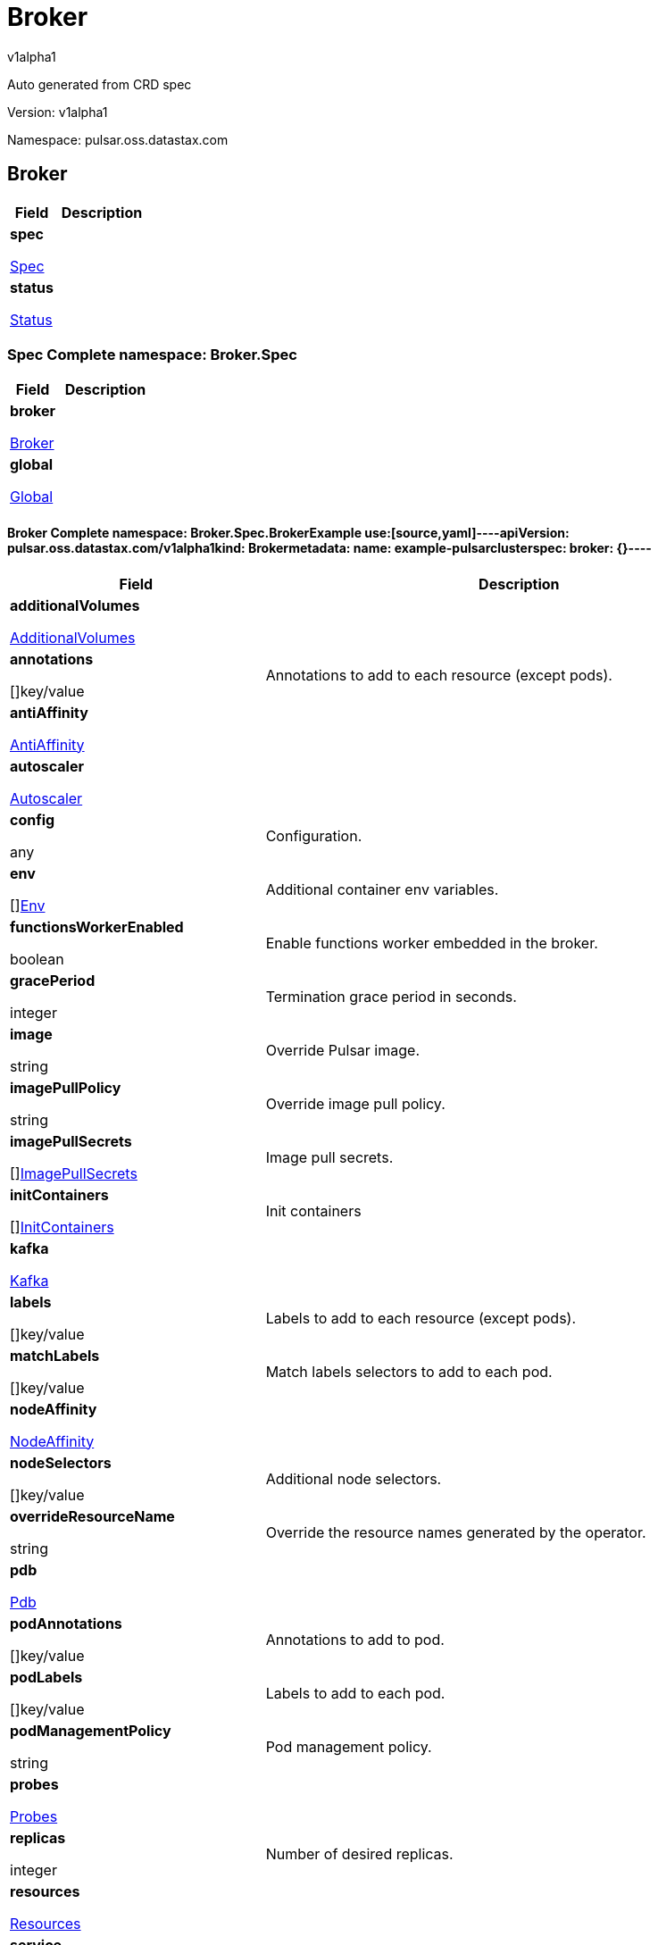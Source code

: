 = Broker
v1alpha1
:source-highlighter: highlightjs
:keywords: openapi, rest, Broker
:specDir: 
:snippetDir: 
:generator-template: v1 2019-12-20
:info-url: https://openapi-generator.tech
:app-name: Broker

Auto generated from CRD spec


// markup not found, no include::{specDir}intro.adoc[opts=optional]


Version: v1alpha1

Namespace: pulsar.oss.datastax.com

== Broker [[Broker]]
[.fields-Broker]
[cols="2,4"]
|===
| Field| Description

    | *spec* +
            
            <<Broker_spec,








Spec



>>
        
    
    | 
    
    | *status* +
            
            <<Broker_status,








Status



>>
        
    
    | 
    
|===




=== Spec [[Broker_spec]]Complete namespace: Broker.Spec
[.fields-BrokerSpec]
[cols="2,4"]
|===
| Field| Description

    | *broker* +
            
            <<Broker_spec_broker,








Broker



>>
        
    
    | 
    
    | *global* +
            
            <<Broker_spec_global,








Global



>>
        
    
    | 
    
|===




==== Broker [[Broker_spec_broker]]Complete namespace: Broker.Spec.BrokerExample use:[source,yaml]----apiVersion: pulsar.oss.datastax.com/v1alpha1kind: Brokermetadata:  name: example-pulsarclusterspec:  broker: {}----
[.fields-BrokerSpecBroker]
[cols="2,4"]
|===
| Field| Description

    | *additionalVolumes* +
            
            <<Broker_spec_broker_additionalVolumes,








AdditionalVolumes



>>
        
    
    | 
    
    | *annotations* +
    









[]key/value


    | 
    Annotations to add to each resource (except pods).
    | *antiAffinity* +
            
            <<Broker_spec_broker_antiAffinity,








AntiAffinity



>>
        
    
    | 
    
    | *autoscaler* +
            
            <<Broker_spec_broker_autoscaler,








Autoscaler



>>
        
    
    | 
    
    | *config* +
    









any


    | 
    Configuration.
    | *env* +
    









[]<<Broker_spec_broker_env,Env>>


    | 
    Additional container env variables.
    | *functionsWorkerEnabled* +
    





boolean






    | 
    Enable functions worker embedded in the broker.
    | *gracePeriod* +
    



integer








    | 
    Termination grace period in seconds.
    | *image* +
    


string









    | 
    Override Pulsar image.
    | *imagePullPolicy* +
    


string









    | 
    Override image pull policy.
    | *imagePullSecrets* +
    









[]<<Broker_spec_broker_additionalVolumes_volumes_cephfs_secretRef,ImagePullSecrets>>


    | 
    Image pull secrets.
    | *initContainers* +
    









[]<<Broker_spec_broker_initContainers,InitContainers>>


    | 
    Init containers
    | *kafka* +
            
            <<Broker_spec_broker_kafka,








Kafka



>>
        
    
    | 
    
    | *labels* +
    









[]key/value


    | 
    Labels to add to each resource (except pods).
    | *matchLabels* +
    









[]key/value


    | 
    Match labels selectors to add to each pod.
    | *nodeAffinity* +
            
            <<Broker_spec_broker_nodeAffinity,








NodeAffinity



>>
        
    
    | 
    
    | *nodeSelectors* +
    









[]key/value


    | 
    Additional node selectors.
    | *overrideResourceName* +
    


string









    | 
    Override the resource names generated by the operator.
    | *pdb* +
            
            <<Broker_spec_broker_pdb,








Pdb



>>
        
    
    | 
    
    | *podAnnotations* +
    









[]key/value


    | 
    Annotations to add to pod.
    | *podLabels* +
    









[]key/value


    | 
    Labels to add to each pod.
    | *podManagementPolicy* +
    


string









    | 
    Pod management policy.
    | *probes* +
            
            <<Broker_spec_broker_probes,








Probes



>>
        
    
    | 
    
    | *replicas* +
    



integer








    | 
    Number of desired replicas.
    | *resources* +
            
            <<Broker_spec_broker_resources,








Resources



>>
        
    
    | 
    
    | *service* +
            
            <<Broker_spec_broker_service,








Service



>>
        
    
    | 
    
    | *serviceAccountName* +
    


string









    | 
    Service account name for the Broker StatefulSet.
    | *sets* +
    









[]


    | 
    Broker sets.
    | *setsUpdateStrategy* +
    


string









    | 
    Sets update strategy. &#39;RollingUpdate&#39; or &#39;Parallel&#39;. Default is &#39;RollingUpdate&#39;.
    | *sidecars* +
    









[]<<Broker_spec_broker_initContainers,Sidecars>>


    | 
    Sidecar containers
    | *tolerations* +
    









[]<<Broker_spec_broker_sets_tolerations,Tolerations>>


    | 
    Pod tolerations.
    | *transactions* +
            
            <<Broker_spec_broker_sets_transactions,








Transactions



>>
        
    
    | 
    
    | *updateStrategy* +
            
            <<Broker_spec_broker_sets_updateStrategy,








UpdateStrategy



>>
        
    
    | 
    
|===




==== Additionalvolumes [[Broker_spec_broker_additionalVolumes]]Complete namespace: Broker.Spec.Broker.AdditionalvolumesExample use:[source,yaml]----apiVersion: pulsar.oss.datastax.com/v1alpha1kind: Brokermetadata:  name: example-pulsarclusterspec:  broker:    additionalvolumes: {}----
[.fields-BrokerSpecBrokerAdditionalVolumes]
[cols="2,4"]
|===
| Field| Description

    | *mounts* +
    









[]<<Broker_spec_broker_additionalVolumes_mounts,Mounts>>


    | 
    Mount points for the additional volumes
    | *volumes* +
    









[]<<Broker_spec_broker_additionalVolumes_volumes,Volumes>>


    | 
    Additional volumes to be mounted to the pod
|===




==== Mounts [[Broker_spec_broker_additionalVolumes_mounts]]Complete namespace: Broker.Spec.Broker.Additionalvolumes.MountsExample use:[source,yaml]----apiVersion: pulsar.oss.datastax.com/v1alpha1kind: Brokermetadata:  name: example-pulsarclusterspec:  broker:    additionalvolumes:      mounts: {}----
[.fields-BrokerSpecBrokerAdditionalVolumesMounts]
[cols="2,4"]
|===
| Field| Description

    | *mountPath* +
    


string









    | 
    
    | *mountPropagation* +
    


string









    | 
    
    | *name* +
    


string









    | 
    
    | *readOnly* +
    





boolean






    | 
    
    | *subPath* +
    


string









    | 
    
    | *subPathExpr* +
    


string









    | 
    
|===




==== Volumes [[Broker_spec_broker_additionalVolumes_volumes]]Complete namespace: Broker.Spec.Broker.Additionalvolumes.VolumesExample use:[source,yaml]----apiVersion: pulsar.oss.datastax.com/v1alpha1kind: Brokermetadata:  name: example-pulsarclusterspec:  broker:    additionalvolumes:      volumes: {}----
[.fields-BrokerSpecBrokerAdditionalVolumesVolumes]
[cols="2,4"]
|===
| Field| Description

    | *awsElasticBlockStore* +
            
            <<Broker_spec_broker_additionalVolumes_volumes_awsElasticBlockStore,








AwsElasticBlockStore



>>
        
    
    | 
    
    | *azureDisk* +
            
            <<Broker_spec_broker_additionalVolumes_volumes_azureDisk,








AzureDisk



>>
        
    
    | 
    
    | *azureFile* +
            
            <<Broker_spec_broker_additionalVolumes_volumes_azureFile,








AzureFile



>>
        
    
    | 
    
    | *cephfs* +
            
            <<Broker_spec_broker_additionalVolumes_volumes_cephfs,








Cephfs



>>
        
    
    | 
    
    | *cinder* +
            
            <<Broker_spec_broker_additionalVolumes_volumes_cinder,








Cinder



>>
        
    
    | 
    
    | *configMap* +
            
            <<Broker_spec_broker_additionalVolumes_volumes_configMap,








ConfigMap



>>
        
    
    | 
    
    | *csi* +
            
            <<Broker_spec_broker_additionalVolumes_volumes_csi,








Csi



>>
        
    
    | 
    
    | *downwardAPI* +
            
            <<Broker_spec_broker_additionalVolumes_volumes_downwardAPI,








DownwardAPI



>>
        
    
    | 
    
    | *emptyDir* +
            
            <<Broker_spec_broker_additionalVolumes_volumes_emptyDir,








EmptyDir



>>
        
    
    | 
    
    | *ephemeral* +
            
            <<Broker_spec_broker_additionalVolumes_volumes_ephemeral,








Ephemeral



>>
        
    
    | 
    
    | *fc* +
            
            <<Broker_spec_broker_additionalVolumes_volumes_fc,








Fc



>>
        
    
    | 
    
    | *flexVolume* +
            
            <<Broker_spec_broker_additionalVolumes_volumes_flexVolume,








FlexVolume



>>
        
    
    | 
    
    | *flocker* +
            
            <<Broker_spec_broker_additionalVolumes_volumes_flocker,








Flocker



>>
        
    
    | 
    
    | *gcePersistentDisk* +
            
            <<Broker_spec_broker_additionalVolumes_volumes_gcePersistentDisk,








GcePersistentDisk



>>
        
    
    | 
    
    | *gitRepo* +
            
            <<Broker_spec_broker_additionalVolumes_volumes_gitRepo,








GitRepo



>>
        
    
    | 
    
    | *glusterfs* +
            
            <<Broker_spec_broker_additionalVolumes_volumes_glusterfs,








Glusterfs



>>
        
    
    | 
    
    | *hostPath* +
            
            <<Broker_spec_broker_additionalVolumes_volumes_hostPath,








HostPath



>>
        
    
    | 
    
    | *iscsi* +
            
            <<Broker_spec_broker_additionalVolumes_volumes_iscsi,








Iscsi



>>
        
    
    | 
    
    | *name* +
    


string









    | 
    
    | *nfs* +
            
            <<Broker_spec_broker_additionalVolumes_volumes_nfs,








Nfs



>>
        
    
    | 
    
    | *persistentVolumeClaim* +
            
            <<Broker_spec_broker_additionalVolumes_volumes_persistentVolumeClaim,








PersistentVolumeClaim



>>
        
    
    | 
    
    | *photonPersistentDisk* +
            
            <<Broker_spec_broker_additionalVolumes_volumes_photonPersistentDisk,








PhotonPersistentDisk



>>
        
    
    | 
    
    | *portworxVolume* +
            
            <<Broker_spec_broker_additionalVolumes_volumes_portworxVolume,








PortworxVolume



>>
        
    
    | 
    
    | *projected* +
            
            <<Broker_spec_broker_additionalVolumes_volumes_projected,








Projected



>>
        
    
    | 
    
    | *quobyte* +
            
            <<Broker_spec_broker_additionalVolumes_volumes_quobyte,








Quobyte



>>
        
    
    | 
    
    | *rbd* +
            
            <<Broker_spec_broker_additionalVolumes_volumes_rbd,








Rbd



>>
        
    
    | 
    
    | *scaleIO* +
            
            <<Broker_spec_broker_additionalVolumes_volumes_scaleIO,








ScaleIO



>>
        
    
    | 
    
    | *secret* +
            
            <<Broker_spec_broker_additionalVolumes_volumes_secret,








Secret



>>
        
    
    | 
    
    | *storageos* +
            
            <<Broker_spec_broker_additionalVolumes_volumes_storageos,








Storageos



>>
        
    
    | 
    
    | *vsphereVolume* +
            
            <<Broker_spec_broker_additionalVolumes_volumes_vsphereVolume,








VsphereVolume



>>
        
    
    | 
    
|===




==== Awselasticblockstore [[Broker_spec_broker_additionalVolumes_volumes_awsElasticBlockStore]]Complete namespace: Broker.Spec.Broker.Additionalvolumes.Volumes.AwselasticblockstoreExample use:[source,yaml]----apiVersion: pulsar.oss.datastax.com/v1alpha1kind: Brokermetadata:  name: example-pulsarclusterspec:  broker:    additionalvolumes:      volumes:        awselasticblockstore: {}----
[.fields-BrokerSpecBrokerAdditionalVolumesVolumesAwsElasticBlockStore]
[cols="2,4"]
|===
| Field| Description

    | *fsType* +
    


string









    | 
    
    | *partition* +
    



integer








    | 
    
    | *readOnly* +
    





boolean






    | 
    
    | *volumeID* +
    


string









    | 
    
|===




==== Azuredisk [[Broker_spec_broker_additionalVolumes_volumes_azureDisk]]Complete namespace: Broker.Spec.Broker.Additionalvolumes.Volumes.AzurediskExample use:[source,yaml]----apiVersion: pulsar.oss.datastax.com/v1alpha1kind: Brokermetadata:  name: example-pulsarclusterspec:  broker:    additionalvolumes:      volumes:        azuredisk: {}----
[.fields-BrokerSpecBrokerAdditionalVolumesVolumesAzureDisk]
[cols="2,4"]
|===
| Field| Description

    | *cachingMode* +
    


string









    | 
    
    | *diskName* +
    


string









    | 
    
    | *diskURI* +
    


string









    | 
    
    | *fsType* +
    


string









    | 
    
    | *kind* +
    


string









    | 
    
    | *readOnly* +
    





boolean






    | 
    
|===




==== Azurefile [[Broker_spec_broker_additionalVolumes_volumes_azureFile]]Complete namespace: Broker.Spec.Broker.Additionalvolumes.Volumes.AzurefileExample use:[source,yaml]----apiVersion: pulsar.oss.datastax.com/v1alpha1kind: Brokermetadata:  name: example-pulsarclusterspec:  broker:    additionalvolumes:      volumes:        azurefile: {}----
[.fields-BrokerSpecBrokerAdditionalVolumesVolumesAzureFile]
[cols="2,4"]
|===
| Field| Description

    | *readOnly* +
    





boolean






    | 
    
    | *secretName* +
    


string









    | 
    
    | *shareName* +
    


string









    | 
    
|===




==== Cephfs [[Broker_spec_broker_additionalVolumes_volumes_cephfs]]Complete namespace: Broker.Spec.Broker.Additionalvolumes.Volumes.CephfsExample use:[source,yaml]----apiVersion: pulsar.oss.datastax.com/v1alpha1kind: Brokermetadata:  name: example-pulsarclusterspec:  broker:    additionalvolumes:      volumes:        cephfs: {}----
[.fields-BrokerSpecBrokerAdditionalVolumesVolumesCephfs]
[cols="2,4"]
|===
| Field| Description

    | *monitors* +
    









[]
string

    | 
    
    | *path* +
    


string









    | 
    
    | *readOnly* +
    





boolean






    | 
    
    | *secretFile* +
    


string









    | 
    
    | *secretRef* +
            
            <<Broker_spec_broker_additionalVolumes_volumes_cephfs_secretRef,








SecretRef



>>
        
    
    | 
    
    | *user* +
    


string









    | 
    
|===




==== Secretref [[Broker_spec_broker_additionalVolumes_volumes_cephfs_secretRef]]Complete namespace: Broker.Spec.Broker.Additionalvolumes.Volumes.Cephfs.SecretrefExample use:[source,yaml]----apiVersion: pulsar.oss.datastax.com/v1alpha1kind: Brokermetadata:  name: example-pulsarclusterspec:  broker:    additionalvolumes:      volumes:        cephfs:          secretref: {}----
[.fields-BrokerSpecBrokerAdditionalVolumesVolumesCephfsSecretRef]
[cols="2,4"]
|===
| Field| Description

    | *name* +
    


string









    | 
    
|===




==== Cinder [[Broker_spec_broker_additionalVolumes_volumes_cinder]]Complete namespace: Broker.Spec.Broker.Additionalvolumes.Volumes.CinderExample use:[source,yaml]----apiVersion: pulsar.oss.datastax.com/v1alpha1kind: Brokermetadata:  name: example-pulsarclusterspec:  broker:    additionalvolumes:      volumes:        cinder: {}----
[.fields-BrokerSpecBrokerAdditionalVolumesVolumesCinder]
[cols="2,4"]
|===
| Field| Description

    | *fsType* +
    


string









    | 
    
    | *readOnly* +
    





boolean






    | 
    
    | *secretRef* +
            
            <<Broker_spec_broker_additionalVolumes_volumes_cephfs_secretRef,








SecretRef



>>
        
    
    | 
    
    | *volumeID* +
    


string









    | 
    
|===




==== Configmap [[Broker_spec_broker_additionalVolumes_volumes_configMap]]Complete namespace: Broker.Spec.Broker.Additionalvolumes.Volumes.ConfigmapExample use:[source,yaml]----apiVersion: pulsar.oss.datastax.com/v1alpha1kind: Brokermetadata:  name: example-pulsarclusterspec:  broker:    additionalvolumes:      volumes:        configmap: {}----
[.fields-BrokerSpecBrokerAdditionalVolumesVolumesConfigMap]
[cols="2,4"]
|===
| Field| Description

    | *defaultMode* +
    



integer








    | 
    
    | *items* +
    









[]<<Broker_spec_broker_additionalVolumes_volumes_configMap_items,Items>>


    | 
    
    | *name* +
    


string









    | 
    
    | *optional* +
    





boolean






    | 
    
|===




==== Items [[Broker_spec_broker_additionalVolumes_volumes_configMap_items]]Complete namespace: Broker.Spec.Broker.Additionalvolumes.Volumes.Configmap.ItemsExample use:[source,yaml]----apiVersion: pulsar.oss.datastax.com/v1alpha1kind: Brokermetadata:  name: example-pulsarclusterspec:  broker:    additionalvolumes:      volumes:        configmap:          items: {}----
[.fields-BrokerSpecBrokerAdditionalVolumesVolumesConfigMapItems]
[cols="2,4"]
|===
| Field| Description

    | *key* +
    


string









    | 
    
    | *mode* +
    



integer








    | 
    
    | *path* +
    


string









    | 
    
|===




==== Csi [[Broker_spec_broker_additionalVolumes_volumes_csi]]Complete namespace: Broker.Spec.Broker.Additionalvolumes.Volumes.CsiExample use:[source,yaml]----apiVersion: pulsar.oss.datastax.com/v1alpha1kind: Brokermetadata:  name: example-pulsarclusterspec:  broker:    additionalvolumes:      volumes:        csi: {}----
[.fields-BrokerSpecBrokerAdditionalVolumesVolumesCsi]
[cols="2,4"]
|===
| Field| Description

    | *driver* +
    


string









    | 
    
    | *fsType* +
    


string









    | 
    
    | *nodePublishSecretRef* +
            
            <<Broker_spec_broker_additionalVolumes_volumes_cephfs_secretRef,








NodePublishSecretRef



>>
        
    
    | 
    
    | *readOnly* +
    





boolean






    | 
    
    | *volumeAttributes* +
    









[]key/value


    | 
    
|===




==== Downwardapi [[Broker_spec_broker_additionalVolumes_volumes_downwardAPI]]Complete namespace: Broker.Spec.Broker.Additionalvolumes.Volumes.DownwardapiExample use:[source,yaml]----apiVersion: pulsar.oss.datastax.com/v1alpha1kind: Brokermetadata:  name: example-pulsarclusterspec:  broker:    additionalvolumes:      volumes:        downwardapi: {}----
[.fields-BrokerSpecBrokerAdditionalVolumesVolumesDownwardAPI]
[cols="2,4"]
|===
| Field| Description

    | *defaultMode* +
    



integer








    | 
    
    | *items* +
    









[]<<Broker_spec_broker_additionalVolumes_volumes_downwardAPI_items,Items>>


    | 
    
|===




==== Items [[Broker_spec_broker_additionalVolumes_volumes_downwardAPI_items]]Complete namespace: Broker.Spec.Broker.Additionalvolumes.Volumes.Downwardapi.ItemsExample use:[source,yaml]----apiVersion: pulsar.oss.datastax.com/v1alpha1kind: Brokermetadata:  name: example-pulsarclusterspec:  broker:    additionalvolumes:      volumes:        downwardapi:          items: {}----
[.fields-BrokerSpecBrokerAdditionalVolumesVolumesDownwardAPIItems]
[cols="2,4"]
|===
| Field| Description

    | *fieldRef* +
            
            <<Broker_spec_broker_additionalVolumes_volumes_downwardAPI_items_fieldRef,








FieldRef



>>
        
    
    | 
    
    | *mode* +
    



integer








    | 
    
    | *path* +
    


string









    | 
    
    | *resourceFieldRef* +
            
            <<Broker_spec_broker_additionalVolumes_volumes_downwardAPI_items_resourceFieldRef,








ResourceFieldRef



>>
        
    
    | 
    
|===




==== Fieldref [[Broker_spec_broker_additionalVolumes_volumes_downwardAPI_items_fieldRef]]Complete namespace: Broker.Spec.Broker.Additionalvolumes.Volumes.Downwardapi.Items.FieldrefExample use:[source,yaml]----apiVersion: pulsar.oss.datastax.com/v1alpha1kind: Brokermetadata:  name: example-pulsarclusterspec:  broker:    additionalvolumes:      volumes:        downwardapi:          items:            fieldref: {}----
[.fields-BrokerSpecBrokerAdditionalVolumesVolumesDownwardAPIItemsFieldRef]
[cols="2,4"]
|===
| Field| Description

    | *apiVersion* +
    


string









    | 
    
    | *fieldPath* +
    


string









    | 
    
|===




==== Resourcefieldref [[Broker_spec_broker_additionalVolumes_volumes_downwardAPI_items_resourceFieldRef]]Complete namespace: Broker.Spec.Broker.Additionalvolumes.Volumes.Downwardapi.Items.ResourcefieldrefExample use:[source,yaml]----apiVersion: pulsar.oss.datastax.com/v1alpha1kind: Brokermetadata:  name: example-pulsarclusterspec:  broker:    additionalvolumes:      volumes:        downwardapi:          items:            resourcefieldref: {}----
[.fields-BrokerSpecBrokerAdditionalVolumesVolumesDownwardAPIItemsResourceFieldRef]
[cols="2,4"]
|===
| Field| Description

    | *containerName* +
    


string









    | 
    
    | *divisor* +
            
integer or string












            
        
    
    | 
    
    | *resource* +
    


string









    | 
    
|===




==== Emptydir [[Broker_spec_broker_additionalVolumes_volumes_emptyDir]]Complete namespace: Broker.Spec.Broker.Additionalvolumes.Volumes.EmptydirExample use:[source,yaml]----apiVersion: pulsar.oss.datastax.com/v1alpha1kind: Brokermetadata:  name: example-pulsarclusterspec:  broker:    additionalvolumes:      volumes:        emptydir: {}----
[.fields-BrokerSpecBrokerAdditionalVolumesVolumesEmptyDir]
[cols="2,4"]
|===
| Field| Description

    | *medium* +
    


string









    | 
    
    | *sizeLimit* +
            
integer or string












            
        
    
    | 
    
|===




==== Ephemeral [[Broker_spec_broker_additionalVolumes_volumes_ephemeral]]Complete namespace: Broker.Spec.Broker.Additionalvolumes.Volumes.EphemeralExample use:[source,yaml]----apiVersion: pulsar.oss.datastax.com/v1alpha1kind: Brokermetadata:  name: example-pulsarclusterspec:  broker:    additionalvolumes:      volumes:        ephemeral: {}----
[.fields-BrokerSpecBrokerAdditionalVolumesVolumesEphemeral]
[cols="2,4"]
|===
| Field| Description

    | *volumeClaimTemplate* +
            
            <<Broker_spec_broker_additionalVolumes_volumes_ephemeral_volumeClaimTemplate,








VolumeClaimTemplate



>>
        
    
    | 
    
|===




==== Volumeclaimtemplate [[Broker_spec_broker_additionalVolumes_volumes_ephemeral_volumeClaimTemplate]]Complete namespace: Broker.Spec.Broker.Additionalvolumes.Volumes.Ephemeral.VolumeclaimtemplateExample use:[source,yaml]----apiVersion: pulsar.oss.datastax.com/v1alpha1kind: Brokermetadata:  name: example-pulsarclusterspec:  broker:    additionalvolumes:      volumes:        ephemeral:          volumeclaimtemplate: {}----
[.fields-BrokerSpecBrokerAdditionalVolumesVolumesEphemeralVolumeClaimTemplate]
[cols="2,4"]
|===
| Field| Description

    | *metadata* +
            
            <<Broker_spec_broker_additionalVolumes_volumes_ephemeral_volumeClaimTemplate_metadata,








Metadata



>>
        
    
    | 
    
    | *spec* +
            
            <<Broker_spec_broker_additionalVolumes_volumes_ephemeral_volumeClaimTemplate_spec,








Spec



>>
        
    
    | 
    
|===




==== Metadata [[Broker_spec_broker_additionalVolumes_volumes_ephemeral_volumeClaimTemplate_metadata]]Complete namespace: Broker.Spec.Broker.Additionalvolumes.Volumes.Ephemeral.Volumeclaimtemplate.MetadataExample use:[source,yaml]----apiVersion: pulsar.oss.datastax.com/v1alpha1kind: Brokermetadata:  name: example-pulsarclusterspec:  broker:    additionalvolumes:      volumes:        ephemeral:          volumeclaimtemplate:            metadata: {}----
[.fields-BrokerSpecBrokerAdditionalVolumesVolumesEphemeralVolumeClaimTemplateMetadata]
[cols="2,4"]
|===
| Field| Description

    | *annotations* +
    









[]key/value


    | 
    
    | *creationTimestamp* +
    


string









    | 
    
    | *deletionGracePeriodSeconds* +
    



integer








    | 
    
    | *deletionTimestamp* +
    


string









    | 
    
    | *finalizers* +
    









[]
string

    | 
    
    | *generateName* +
    


string









    | 
    
    | *generation* +
    



integer








    | 
    
    | *labels* +
    









[]key/value


    | 
    
    | *managedFields* +
    









[]<<Broker_spec_broker_additionalVolumes_volumes_ephemeral_volumeClaimTemplate_metadata_managedFields,ManagedFields>>


    | 
    
    | *name* +
    


string









    | 
    
    | *namespace* +
    


string









    | 
    
    | *ownerReferences* +
    









[]<<Broker_spec_broker_additionalVolumes_volumes_ephemeral_volumeClaimTemplate_metadata_ownerReferences,OwnerReferences>>


    | 
    
    | *resourceVersion* +
    


string









    | 
    
    | *selfLink* +
    


string









    | 
    
    | *uid* +
    


string









    | 
    
|===




==== Managedfields [[Broker_spec_broker_additionalVolumes_volumes_ephemeral_volumeClaimTemplate_metadata_managedFields]]Complete namespace: Broker.Spec.Broker.Additionalvolumes.Volumes.Ephemeral.Volumeclaimtemplate.Metadata.ManagedfieldsExample use:[source,yaml]----apiVersion: pulsar.oss.datastax.com/v1alpha1kind: Brokermetadata:  name: example-pulsarclusterspec:  broker:    additionalvolumes:      volumes:        ephemeral:          volumeclaimtemplate:            metadata:              managedfields: {}----
[.fields-BrokerSpecBrokerAdditionalVolumesVolumesEphemeralVolumeClaimTemplateMetadataManagedFields]
[cols="2,4"]
|===
| Field| Description

    | *apiVersion* +
    


string









    | 
    
    | *fieldsType* +
    


string









    | 
    
    | *fieldsV1* +
    












    | 
    
    | *manager* +
    


string









    | 
    
    | *operation* +
    


string









    | 
    
    | *subresource* +
    


string









    | 
    
    | *time* +
    


string









    | 
    
|===




==== Ownerreferences [[Broker_spec_broker_additionalVolumes_volumes_ephemeral_volumeClaimTemplate_metadata_ownerReferences]]Complete namespace: Broker.Spec.Broker.Additionalvolumes.Volumes.Ephemeral.Volumeclaimtemplate.Metadata.OwnerreferencesExample use:[source,yaml]----apiVersion: pulsar.oss.datastax.com/v1alpha1kind: Brokermetadata:  name: example-pulsarclusterspec:  broker:    additionalvolumes:      volumes:        ephemeral:          volumeclaimtemplate:            metadata:              ownerreferences: {}----
[.fields-BrokerSpecBrokerAdditionalVolumesVolumesEphemeralVolumeClaimTemplateMetadataOwnerReferences]
[cols="2,4"]
|===
| Field| Description

    | *apiVersion* +
    


string









    | 
    
    | *blockOwnerDeletion* +
    





boolean






    | 
    
    | *controller* +
    





boolean






    | 
    
    | *kind* +
    


string









    | 
    
    | *name* +
    


string









    | 
    
    | *uid* +
    


string









    | 
    
|===




==== Spec [[Broker_spec_broker_additionalVolumes_volumes_ephemeral_volumeClaimTemplate_spec]]Complete namespace: Broker.Spec.Broker.Additionalvolumes.Volumes.Ephemeral.Volumeclaimtemplate.SpecExample use:[source,yaml]----apiVersion: pulsar.oss.datastax.com/v1alpha1kind: Brokermetadata:  name: example-pulsarclusterspec:  broker:    additionalvolumes:      volumes:        ephemeral:          volumeclaimtemplate:            spec: {}----
[.fields-BrokerSpecBrokerAdditionalVolumesVolumesEphemeralVolumeClaimTemplateSpec]
[cols="2,4"]
|===
| Field| Description

    | *accessModes* +
    









[]
string

    | 
    
    | *dataSource* +
            
            <<Broker_spec_broker_additionalVolumes_volumes_ephemeral_volumeClaimTemplate_spec_dataSource,








DataSource



>>
        
    
    | 
    
    | *dataSourceRef* +
            
            <<Broker_spec_broker_additionalVolumes_volumes_ephemeral_volumeClaimTemplate_spec_dataSource,








DataSourceRef



>>
        
    
    | 
    
    | *resources* +
            
            <<Broker_spec_broker_additionalVolumes_volumes_ephemeral_volumeClaimTemplate_spec_resources,








Resources



>>
        
    
    | 
    
    | *selector* +
            
            <<Broker_spec_broker_additionalVolumes_volumes_ephemeral_volumeClaimTemplate_spec_selector,








Selector



>>
        
    
    | 
    
    | *storageClassName* +
    


string









    | 
    
    | *volumeMode* +
    


string









    | 
    
    | *volumeName* +
    


string









    | 
    
|===




==== Datasource [[Broker_spec_broker_additionalVolumes_volumes_ephemeral_volumeClaimTemplate_spec_dataSource]]Complete namespace: Broker.Spec.Broker.Additionalvolumes.Volumes.Ephemeral.Volumeclaimtemplate.Spec.DatasourceExample use:[source,yaml]----apiVersion: pulsar.oss.datastax.com/v1alpha1kind: Brokermetadata:  name: example-pulsarclusterspec:  broker:    additionalvolumes:      volumes:        ephemeral:          volumeclaimtemplate:            spec:              datasource: {}----
[.fields-BrokerSpecBrokerAdditionalVolumesVolumesEphemeralVolumeClaimTemplateSpecDataSource]
[cols="2,4"]
|===
| Field| Description

    | *apiGroup* +
    


string









    | 
    
    | *kind* +
    


string









    | 
    
    | *name* +
    


string









    | 
    
|===




==== Resources [[Broker_spec_broker_additionalVolumes_volumes_ephemeral_volumeClaimTemplate_spec_resources]]Complete namespace: Broker.Spec.Broker.Additionalvolumes.Volumes.Ephemeral.Volumeclaimtemplate.Spec.ResourcesExample use:[source,yaml]----apiVersion: pulsar.oss.datastax.com/v1alpha1kind: Brokermetadata:  name: example-pulsarclusterspec:  broker:    additionalvolumes:      volumes:        ephemeral:          volumeclaimtemplate:            spec:              resources: {}----
[.fields-BrokerSpecBrokerAdditionalVolumesVolumesEphemeralVolumeClaimTemplateSpecResources]
[cols="2,4"]
|===
| Field| Description

    | *limits* +
    









[]
integer or string

    | 
    
    | *requests* +
    









[]
integer or string

    | 
    
|===




==== Selector [[Broker_spec_broker_additionalVolumes_volumes_ephemeral_volumeClaimTemplate_spec_selector]]Complete namespace: Broker.Spec.Broker.Additionalvolumes.Volumes.Ephemeral.Volumeclaimtemplate.Spec.SelectorExample use:[source,yaml]----apiVersion: pulsar.oss.datastax.com/v1alpha1kind: Brokermetadata:  name: example-pulsarclusterspec:  broker:    additionalvolumes:      volumes:        ephemeral:          volumeclaimtemplate:            spec:              selector: {}----
[.fields-BrokerSpecBrokerAdditionalVolumesVolumesEphemeralVolumeClaimTemplateSpecSelector]
[cols="2,4"]
|===
| Field| Description

    | *matchExpressions* +
    









[]<<Broker_spec_broker_additionalVolumes_volumes_ephemeral_volumeClaimTemplate_spec_selector_matchExpressions,MatchExpressions>>


    | 
    
    | *matchLabels* +
    









[]key/value


    | 
    
|===




==== Matchexpressions [[Broker_spec_broker_additionalVolumes_volumes_ephemeral_volumeClaimTemplate_spec_selector_matchExpressions]]Complete namespace: Broker.Spec.Broker.Additionalvolumes.Volumes.Ephemeral.Volumeclaimtemplate.Spec.Selector.MatchexpressionsExample use:[source,yaml]----apiVersion: pulsar.oss.datastax.com/v1alpha1kind: Brokermetadata:  name: example-pulsarclusterspec:  broker:    additionalvolumes:      volumes:        ephemeral:          volumeclaimtemplate:            spec:              selector:                matchexpressions: {}----
[.fields-BrokerSpecBrokerAdditionalVolumesVolumesEphemeralVolumeClaimTemplateSpecSelectorMatchExpressions]
[cols="2,4"]
|===
| Field| Description

    | *key* +
    


string









    | 
    
    | *operator* +
    


string









    | 
    
    | *values* +
    









[]
string

    | 
    
|===




==== Fc [[Broker_spec_broker_additionalVolumes_volumes_fc]]Complete namespace: Broker.Spec.Broker.Additionalvolumes.Volumes.FcExample use:[source,yaml]----apiVersion: pulsar.oss.datastax.com/v1alpha1kind: Brokermetadata:  name: example-pulsarclusterspec:  broker:    additionalvolumes:      volumes:        fc: {}----
[.fields-BrokerSpecBrokerAdditionalVolumesVolumesFc]
[cols="2,4"]
|===
| Field| Description

    | *fsType* +
    


string









    | 
    
    | *lun* +
    



integer








    | 
    
    | *readOnly* +
    





boolean






    | 
    
    | *targetWWNs* +
    









[]
string

    | 
    
    | *wwids* +
    









[]
string

    | 
    
|===




==== Flexvolume [[Broker_spec_broker_additionalVolumes_volumes_flexVolume]]Complete namespace: Broker.Spec.Broker.Additionalvolumes.Volumes.FlexvolumeExample use:[source,yaml]----apiVersion: pulsar.oss.datastax.com/v1alpha1kind: Brokermetadata:  name: example-pulsarclusterspec:  broker:    additionalvolumes:      volumes:        flexvolume: {}----
[.fields-BrokerSpecBrokerAdditionalVolumesVolumesFlexVolume]
[cols="2,4"]
|===
| Field| Description

    | *driver* +
    


string









    | 
    
    | *fsType* +
    


string









    | 
    
    | *options* +
    









[]key/value


    | 
    
    | *readOnly* +
    





boolean






    | 
    
    | *secretRef* +
            
            <<Broker_spec_broker_additionalVolumes_volumes_cephfs_secretRef,








SecretRef



>>
        
    
    | 
    
|===




==== Flocker [[Broker_spec_broker_additionalVolumes_volumes_flocker]]Complete namespace: Broker.Spec.Broker.Additionalvolumes.Volumes.FlockerExample use:[source,yaml]----apiVersion: pulsar.oss.datastax.com/v1alpha1kind: Brokermetadata:  name: example-pulsarclusterspec:  broker:    additionalvolumes:      volumes:        flocker: {}----
[.fields-BrokerSpecBrokerAdditionalVolumesVolumesFlocker]
[cols="2,4"]
|===
| Field| Description

    | *datasetName* +
    


string









    | 
    
    | *datasetUUID* +
    


string









    | 
    
|===




==== Gcepersistentdisk [[Broker_spec_broker_additionalVolumes_volumes_gcePersistentDisk]]Complete namespace: Broker.Spec.Broker.Additionalvolumes.Volumes.GcepersistentdiskExample use:[source,yaml]----apiVersion: pulsar.oss.datastax.com/v1alpha1kind: Brokermetadata:  name: example-pulsarclusterspec:  broker:    additionalvolumes:      volumes:        gcepersistentdisk: {}----
[.fields-BrokerSpecBrokerAdditionalVolumesVolumesGcePersistentDisk]
[cols="2,4"]
|===
| Field| Description

    | *fsType* +
    


string









    | 
    
    | *partition* +
    



integer








    | 
    
    | *pdName* +
    


string









    | 
    
    | *readOnly* +
    





boolean






    | 
    
|===




==== Gitrepo [[Broker_spec_broker_additionalVolumes_volumes_gitRepo]]Complete namespace: Broker.Spec.Broker.Additionalvolumes.Volumes.GitrepoExample use:[source,yaml]----apiVersion: pulsar.oss.datastax.com/v1alpha1kind: Brokermetadata:  name: example-pulsarclusterspec:  broker:    additionalvolumes:      volumes:        gitrepo: {}----
[.fields-BrokerSpecBrokerAdditionalVolumesVolumesGitRepo]
[cols="2,4"]
|===
| Field| Description

    | *directory* +
    


string









    | 
    
    | *repository* +
    


string









    | 
    
    | *revision* +
    


string









    | 
    
|===




==== Glusterfs [[Broker_spec_broker_additionalVolumes_volumes_glusterfs]]Complete namespace: Broker.Spec.Broker.Additionalvolumes.Volumes.GlusterfsExample use:[source,yaml]----apiVersion: pulsar.oss.datastax.com/v1alpha1kind: Brokermetadata:  name: example-pulsarclusterspec:  broker:    additionalvolumes:      volumes:        glusterfs: {}----
[.fields-BrokerSpecBrokerAdditionalVolumesVolumesGlusterfs]
[cols="2,4"]
|===
| Field| Description

    | *endpoints* +
    


string









    | 
    
    | *path* +
    


string









    | 
    
    | *readOnly* +
    





boolean






    | 
    
|===




==== Hostpath [[Broker_spec_broker_additionalVolumes_volumes_hostPath]]Complete namespace: Broker.Spec.Broker.Additionalvolumes.Volumes.HostpathExample use:[source,yaml]----apiVersion: pulsar.oss.datastax.com/v1alpha1kind: Brokermetadata:  name: example-pulsarclusterspec:  broker:    additionalvolumes:      volumes:        hostpath: {}----
[.fields-BrokerSpecBrokerAdditionalVolumesVolumesHostPath]
[cols="2,4"]
|===
| Field| Description

    | *path* +
    


string









    | 
    
    | *type* +
    


string









    | 
    
|===




==== Iscsi [[Broker_spec_broker_additionalVolumes_volumes_iscsi]]Complete namespace: Broker.Spec.Broker.Additionalvolumes.Volumes.IscsiExample use:[source,yaml]----apiVersion: pulsar.oss.datastax.com/v1alpha1kind: Brokermetadata:  name: example-pulsarclusterspec:  broker:    additionalvolumes:      volumes:        iscsi: {}----
[.fields-BrokerSpecBrokerAdditionalVolumesVolumesIscsi]
[cols="2,4"]
|===
| Field| Description

    | *chapAuthDiscovery* +
    





boolean






    | 
    
    | *chapAuthSession* +
    





boolean






    | 
    
    | *fsType* +
    


string









    | 
    
    | *initiatorName* +
    


string









    | 
    
    | *iqn* +
    


string









    | 
    
    | *iscsiInterface* +
    


string









    | 
    
    | *lun* +
    



integer








    | 
    
    | *portals* +
    









[]
string

    | 
    
    | *readOnly* +
    





boolean






    | 
    
    | *secretRef* +
            
            <<Broker_spec_broker_additionalVolumes_volumes_cephfs_secretRef,








SecretRef



>>
        
    
    | 
    
    | *targetPortal* +
    


string









    | 
    
|===




==== Nfs [[Broker_spec_broker_additionalVolumes_volumes_nfs]]Complete namespace: Broker.Spec.Broker.Additionalvolumes.Volumes.NfsExample use:[source,yaml]----apiVersion: pulsar.oss.datastax.com/v1alpha1kind: Brokermetadata:  name: example-pulsarclusterspec:  broker:    additionalvolumes:      volumes:        nfs: {}----
[.fields-BrokerSpecBrokerAdditionalVolumesVolumesNfs]
[cols="2,4"]
|===
| Field| Description

    | *path* +
    


string









    | 
    
    | *readOnly* +
    





boolean






    | 
    
    | *server* +
    


string









    | 
    
|===




==== Persistentvolumeclaim [[Broker_spec_broker_additionalVolumes_volumes_persistentVolumeClaim]]Complete namespace: Broker.Spec.Broker.Additionalvolumes.Volumes.PersistentvolumeclaimExample use:[source,yaml]----apiVersion: pulsar.oss.datastax.com/v1alpha1kind: Brokermetadata:  name: example-pulsarclusterspec:  broker:    additionalvolumes:      volumes:        persistentvolumeclaim: {}----
[.fields-BrokerSpecBrokerAdditionalVolumesVolumesPersistentVolumeClaim]
[cols="2,4"]
|===
| Field| Description

    | *claimName* +
    


string









    | 
    
    | *readOnly* +
    





boolean






    | 
    
|===




==== Photonpersistentdisk [[Broker_spec_broker_additionalVolumes_volumes_photonPersistentDisk]]Complete namespace: Broker.Spec.Broker.Additionalvolumes.Volumes.PhotonpersistentdiskExample use:[source,yaml]----apiVersion: pulsar.oss.datastax.com/v1alpha1kind: Brokermetadata:  name: example-pulsarclusterspec:  broker:    additionalvolumes:      volumes:        photonpersistentdisk: {}----
[.fields-BrokerSpecBrokerAdditionalVolumesVolumesPhotonPersistentDisk]
[cols="2,4"]
|===
| Field| Description

    | *fsType* +
    


string









    | 
    
    | *pdID* +
    


string









    | 
    
|===




==== Portworxvolume [[Broker_spec_broker_additionalVolumes_volumes_portworxVolume]]Complete namespace: Broker.Spec.Broker.Additionalvolumes.Volumes.PortworxvolumeExample use:[source,yaml]----apiVersion: pulsar.oss.datastax.com/v1alpha1kind: Brokermetadata:  name: example-pulsarclusterspec:  broker:    additionalvolumes:      volumes:        portworxvolume: {}----
[.fields-BrokerSpecBrokerAdditionalVolumesVolumesPortworxVolume]
[cols="2,4"]
|===
| Field| Description

    | *fsType* +
    


string









    | 
    
    | *readOnly* +
    





boolean






    | 
    
    | *volumeID* +
    


string









    | 
    
|===




==== Projected [[Broker_spec_broker_additionalVolumes_volumes_projected]]Complete namespace: Broker.Spec.Broker.Additionalvolumes.Volumes.ProjectedExample use:[source,yaml]----apiVersion: pulsar.oss.datastax.com/v1alpha1kind: Brokermetadata:  name: example-pulsarclusterspec:  broker:    additionalvolumes:      volumes:        projected: {}----
[.fields-BrokerSpecBrokerAdditionalVolumesVolumesProjected]
[cols="2,4"]
|===
| Field| Description

    | *defaultMode* +
    



integer








    | 
    
    | *sources* +
    









[]<<Broker_spec_broker_additionalVolumes_volumes_projected_sources,Sources>>


    | 
    
|===




==== Sources [[Broker_spec_broker_additionalVolumes_volumes_projected_sources]]Complete namespace: Broker.Spec.Broker.Additionalvolumes.Volumes.Projected.SourcesExample use:[source,yaml]----apiVersion: pulsar.oss.datastax.com/v1alpha1kind: Brokermetadata:  name: example-pulsarclusterspec:  broker:    additionalvolumes:      volumes:        projected:          sources: {}----
[.fields-BrokerSpecBrokerAdditionalVolumesVolumesProjectedSources]
[cols="2,4"]
|===
| Field| Description

    | *configMap* +
            
            <<Broker_spec_broker_additionalVolumes_volumes_projected_sources_configMap,








ConfigMap



>>
        
    
    | 
    
    | *downwardAPI* +
            
            <<Broker_spec_broker_additionalVolumes_volumes_projected_sources_downwardAPI,








DownwardAPI



>>
        
    
    | 
    
    | *secret* +
            
            <<Broker_spec_broker_additionalVolumes_volumes_projected_sources_configMap,








Secret



>>
        
    
    | 
    
    | *serviceAccountToken* +
            
            <<Broker_spec_broker_additionalVolumes_volumes_projected_sources_serviceAccountToken,








ServiceAccountToken



>>
        
    
    | 
    
|===




==== Configmap [[Broker_spec_broker_additionalVolumes_volumes_projected_sources_configMap]]Complete namespace: Broker.Spec.Broker.Additionalvolumes.Volumes.Projected.Sources.ConfigmapExample use:[source,yaml]----apiVersion: pulsar.oss.datastax.com/v1alpha1kind: Brokermetadata:  name: example-pulsarclusterspec:  broker:    additionalvolumes:      volumes:        projected:          sources:            configmap: {}----
[.fields-BrokerSpecBrokerAdditionalVolumesVolumesProjectedSourcesConfigMap]
[cols="2,4"]
|===
| Field| Description

    | *items* +
    









[]<<Broker_spec_broker_additionalVolumes_volumes_configMap_items,Items>>


    | 
    
    | *name* +
    


string









    | 
    
    | *optional* +
    





boolean






    | 
    
|===




==== Downwardapi [[Broker_spec_broker_additionalVolumes_volumes_projected_sources_downwardAPI]]Complete namespace: Broker.Spec.Broker.Additionalvolumes.Volumes.Projected.Sources.DownwardapiExample use:[source,yaml]----apiVersion: pulsar.oss.datastax.com/v1alpha1kind: Brokermetadata:  name: example-pulsarclusterspec:  broker:    additionalvolumes:      volumes:        projected:          sources:            downwardapi: {}----
[.fields-BrokerSpecBrokerAdditionalVolumesVolumesProjectedSourcesDownwardAPI]
[cols="2,4"]
|===
| Field| Description

    | *items* +
    









[]<<Broker_spec_broker_additionalVolumes_volumes_downwardAPI_items,Items>>


    | 
    
|===




==== Serviceaccounttoken [[Broker_spec_broker_additionalVolumes_volumes_projected_sources_serviceAccountToken]]Complete namespace: Broker.Spec.Broker.Additionalvolumes.Volumes.Projected.Sources.ServiceaccounttokenExample use:[source,yaml]----apiVersion: pulsar.oss.datastax.com/v1alpha1kind: Brokermetadata:  name: example-pulsarclusterspec:  broker:    additionalvolumes:      volumes:        projected:          sources:            serviceaccounttoken: {}----
[.fields-BrokerSpecBrokerAdditionalVolumesVolumesProjectedSourcesServiceAccountToken]
[cols="2,4"]
|===
| Field| Description

    | *audience* +
    


string









    | 
    
    | *expirationSeconds* +
    



integer








    | 
    
    | *path* +
    


string









    | 
    
|===




==== Quobyte [[Broker_spec_broker_additionalVolumes_volumes_quobyte]]Complete namespace: Broker.Spec.Broker.Additionalvolumes.Volumes.QuobyteExample use:[source,yaml]----apiVersion: pulsar.oss.datastax.com/v1alpha1kind: Brokermetadata:  name: example-pulsarclusterspec:  broker:    additionalvolumes:      volumes:        quobyte: {}----
[.fields-BrokerSpecBrokerAdditionalVolumesVolumesQuobyte]
[cols="2,4"]
|===
| Field| Description

    | *group* +
    


string









    | 
    
    | *readOnly* +
    





boolean






    | 
    
    | *registry* +
    


string









    | 
    
    | *tenant* +
    


string









    | 
    
    | *user* +
    


string









    | 
    
    | *volume* +
    


string









    | 
    
|===




==== Rbd [[Broker_spec_broker_additionalVolumes_volumes_rbd]]Complete namespace: Broker.Spec.Broker.Additionalvolumes.Volumes.RbdExample use:[source,yaml]----apiVersion: pulsar.oss.datastax.com/v1alpha1kind: Brokermetadata:  name: example-pulsarclusterspec:  broker:    additionalvolumes:      volumes:        rbd: {}----
[.fields-BrokerSpecBrokerAdditionalVolumesVolumesRbd]
[cols="2,4"]
|===
| Field| Description

    | *fsType* +
    


string









    | 
    
    | *image* +
    


string









    | 
    
    | *keyring* +
    


string









    | 
    
    | *monitors* +
    









[]
string

    | 
    
    | *pool* +
    


string









    | 
    
    | *readOnly* +
    





boolean






    | 
    
    | *secretRef* +
            
            <<Broker_spec_broker_additionalVolumes_volumes_cephfs_secretRef,








SecretRef



>>
        
    
    | 
    
    | *user* +
    


string









    | 
    
|===




==== Scaleio [[Broker_spec_broker_additionalVolumes_volumes_scaleIO]]Complete namespace: Broker.Spec.Broker.Additionalvolumes.Volumes.ScaleioExample use:[source,yaml]----apiVersion: pulsar.oss.datastax.com/v1alpha1kind: Brokermetadata:  name: example-pulsarclusterspec:  broker:    additionalvolumes:      volumes:        scaleio: {}----
[.fields-BrokerSpecBrokerAdditionalVolumesVolumesScaleIO]
[cols="2,4"]
|===
| Field| Description

    | *fsType* +
    


string









    | 
    
    | *gateway* +
    


string









    | 
    
    | *protectionDomain* +
    


string









    | 
    
    | *readOnly* +
    





boolean






    | 
    
    | *secretRef* +
            
            <<Broker_spec_broker_additionalVolumes_volumes_cephfs_secretRef,








SecretRef



>>
        
    
    | 
    
    | *sslEnabled* +
    





boolean






    | 
    
    | *storageMode* +
    


string









    | 
    
    | *storagePool* +
    


string









    | 
    
    | *system* +
    


string









    | 
    
    | *volumeName* +
    


string









    | 
    
|===




==== Secret [[Broker_spec_broker_additionalVolumes_volumes_secret]]Complete namespace: Broker.Spec.Broker.Additionalvolumes.Volumes.SecretExample use:[source,yaml]----apiVersion: pulsar.oss.datastax.com/v1alpha1kind: Brokermetadata:  name: example-pulsarclusterspec:  broker:    additionalvolumes:      volumes:        secret: {}----
[.fields-BrokerSpecBrokerAdditionalVolumesVolumesSecret]
[cols="2,4"]
|===
| Field| Description

    | *defaultMode* +
    



integer








    | 
    
    | *items* +
    









[]<<Broker_spec_broker_additionalVolumes_volumes_configMap_items,Items>>


    | 
    
    | *optional* +
    





boolean






    | 
    
    | *secretName* +
    


string









    | 
    
|===




==== Storageos [[Broker_spec_broker_additionalVolumes_volumes_storageos]]Complete namespace: Broker.Spec.Broker.Additionalvolumes.Volumes.StorageosExample use:[source,yaml]----apiVersion: pulsar.oss.datastax.com/v1alpha1kind: Brokermetadata:  name: example-pulsarclusterspec:  broker:    additionalvolumes:      volumes:        storageos: {}----
[.fields-BrokerSpecBrokerAdditionalVolumesVolumesStorageos]
[cols="2,4"]
|===
| Field| Description

    | *fsType* +
    


string









    | 
    
    | *readOnly* +
    





boolean






    | 
    
    | *secretRef* +
            
            <<Broker_spec_broker_additionalVolumes_volumes_cephfs_secretRef,








SecretRef



>>
        
    
    | 
    
    | *volumeName* +
    


string









    | 
    
    | *volumeNamespace* +
    


string









    | 
    
|===




==== Vspherevolume [[Broker_spec_broker_additionalVolumes_volumes_vsphereVolume]]Complete namespace: Broker.Spec.Broker.Additionalvolumes.Volumes.VspherevolumeExample use:[source,yaml]----apiVersion: pulsar.oss.datastax.com/v1alpha1kind: Brokermetadata:  name: example-pulsarclusterspec:  broker:    additionalvolumes:      volumes:        vspherevolume: {}----
[.fields-BrokerSpecBrokerAdditionalVolumesVolumesVsphereVolume]
[cols="2,4"]
|===
| Field| Description

    | *fsType* +
    


string









    | 
    
    | *storagePolicyID* +
    


string









    | 
    
    | *storagePolicyName* +
    


string









    | 
    
    | *volumePath* +
    


string









    | 
    
|===




==== Antiaffinity [[Broker_spec_broker_antiAffinity]]Complete namespace: Broker.Spec.Broker.AntiaffinityExample use:[source,yaml]----apiVersion: pulsar.oss.datastax.com/v1alpha1kind: Brokermetadata:  name: example-pulsarclusterspec:  broker:    antiaffinity: {}----
[.fields-BrokerSpecBrokerAntiAffinity]
[cols="2,4"]
|===
| Field| Description

    | *host* +
            
            <<Broker_spec_broker_antiAffinity_host,








Host



>>
        
    
    | 
    
    | *zone* +
            
            <<Broker_spec_broker_antiAffinity_zone,








Zone



>>
        
    
    | 
    
|===




==== Host [[Broker_spec_broker_antiAffinity_host]]Complete namespace: Broker.Spec.Broker.Antiaffinity.HostExample use:[source,yaml]----apiVersion: pulsar.oss.datastax.com/v1alpha1kind: Brokermetadata:  name: example-pulsarclusterspec:  broker:    antiaffinity:      host: {}----
[.fields-BrokerSpecBrokerAntiAffinityHost]
[cols="2,4"]
|===
| Field| Description

    | *enabled* +
    





boolean






    | 
    Indicates the reclaimPolicy property for the StorageClass.
    | *required* +
    





boolean






    | 
    Indicates the reclaimPolicy property for the StorageClass.
|===




==== Zone [[Broker_spec_broker_antiAffinity_zone]]Complete namespace: Broker.Spec.Broker.Antiaffinity.ZoneExample use:[source,yaml]----apiVersion: pulsar.oss.datastax.com/v1alpha1kind: Brokermetadata:  name: example-pulsarclusterspec:  broker:    antiaffinity:      zone: {}----
[.fields-BrokerSpecBrokerAntiAffinityZone]
[cols="2,4"]
|===
| Field| Description

    | *enabled* +
    





boolean






    | 
    Indicates the reclaimPolicy property for the StorageClass.
    | *required* +
    





boolean






    | 
    Indicates the reclaimPolicy property for the StorageClass.
|===




==== Autoscaler [[Broker_spec_broker_autoscaler]]Complete namespace: Broker.Spec.Broker.AutoscalerExample use:[source,yaml]----apiVersion: pulsar.oss.datastax.com/v1alpha1kind: Brokermetadata:  name: example-pulsarclusterspec:  broker:    autoscaler: {}----
[.fields-BrokerSpecBrokerAutoscaler]
[cols="2,4"]
|===
| Field| Description

    | *enabled* +
    





boolean






    | 
    Enable autoscaling for brokers.
    | *higherCpuThreshold* +
    



bigdecimal








    | 
    The threshold to trigger a scale up. The autoscaler will scale up if all the brokers cpu usage is higher than this threshold. Default is &#39;0.8&#39;
    | *lowerCpuThreshold* +
    



bigdecimal








    | 
    The threshold to trigger a scale down. The autoscaler will scale down if all the brokers cpu usage is lower than this threshold. Default is &#39;0.4&#39;
    | *max* +
    



integer








    | 
    Max number of brokers. If the number of brokers is equals to this value, the autoscaler will never scale up.
    | *min* +
    



integer








    | 
    Min number of brokers. If the number of brokers is equals to this value, the autoscaler will never scale down.
    | *periodMs* +
    



integer








    | 
    The interval in milliseconds between two consecutive autoscaling checks.
    | *resourcesUsageSource* +
    


string









    | 
    Source for getting the brokers resources usage. Possible values are &#39;PulsarLBReport&#39; and &#39;K8SMetrics&#39;. Default is &#39;PulsarLBReport&#39;
    | *scaleDownBy* +
    



integer








    | 
    The number of brokers to remove at each scale down. Default is &#39;1&#39;
    | *scaleUpBy* +
    



integer








    | 
    The number of brokers to add at each scale up. Default is &#39;1&#39;
    | *stabilizationWindowMs* +
    



integer








    | 
    The stabilization window is used to restrict the flapping of replica count when the metrics used for scaling keep fluctuating. The autoscaling algorithm uses this window to infer a previous desired state and avoid unwanted changes to workload scale.Default value is 5 minutes after the pod readiness.
|===




==== Env [[Broker_spec_broker_env]]Complete namespace: Broker.Spec.Broker.EnvExample use:[source,yaml]----apiVersion: pulsar.oss.datastax.com/v1alpha1kind: Brokermetadata:  name: example-pulsarclusterspec:  broker:    env: {}----
[.fields-BrokerSpecBrokerEnv]
[cols="2,4"]
|===
| Field| Description

    | *name* +
    


string









    | 
    
    | *value* +
    


string









    | 
    
    | *valueFrom* +
            
            <<Broker_spec_broker_env_valueFrom,








ValueFrom



>>
        
    
    | 
    
|===




==== Valuefrom [[Broker_spec_broker_env_valueFrom]]Complete namespace: Broker.Spec.Broker.Env.ValuefromExample use:[source,yaml]----apiVersion: pulsar.oss.datastax.com/v1alpha1kind: Brokermetadata:  name: example-pulsarclusterspec:  broker:    env:      valuefrom: {}----
[.fields-BrokerSpecBrokerEnvValueFrom]
[cols="2,4"]
|===
| Field| Description

    | *configMapKeyRef* +
            
            <<Broker_spec_broker_env_valueFrom_configMapKeyRef,








ConfigMapKeyRef



>>
        
    
    | 
    
    | *fieldRef* +
            
            <<Broker_spec_broker_additionalVolumes_volumes_downwardAPI_items_fieldRef,








FieldRef



>>
        
    
    | 
    
    | *resourceFieldRef* +
            
            <<Broker_spec_broker_additionalVolumes_volumes_downwardAPI_items_resourceFieldRef,








ResourceFieldRef



>>
        
    
    | 
    
    | *secretKeyRef* +
            
            <<Broker_spec_broker_env_valueFrom_configMapKeyRef,








SecretKeyRef



>>
        
    
    | 
    
|===




==== Configmapkeyref [[Broker_spec_broker_env_valueFrom_configMapKeyRef]]Complete namespace: Broker.Spec.Broker.Env.Valuefrom.ConfigmapkeyrefExample use:[source,yaml]----apiVersion: pulsar.oss.datastax.com/v1alpha1kind: Brokermetadata:  name: example-pulsarclusterspec:  broker:    env:      valuefrom:        configmapkeyref: {}----
[.fields-BrokerSpecBrokerEnvValueFromConfigMapKeyRef]
[cols="2,4"]
|===
| Field| Description

    | *key* +
    


string









    | 
    
    | *name* +
    


string









    | 
    
    | *optional* +
    





boolean






    | 
    
|===




==== Initcontainers [[Broker_spec_broker_initContainers]]Complete namespace: Broker.Spec.Broker.InitcontainersExample use:[source,yaml]----apiVersion: pulsar.oss.datastax.com/v1alpha1kind: Brokermetadata:  name: example-pulsarclusterspec:  broker:    initcontainers: {}----
[.fields-BrokerSpecBrokerInitContainers]
[cols="2,4"]
|===
| Field| Description

    | *args* +
    









[]
string

    | 
    
    | *command* +
    









[]
string

    | 
    
    | *env* +
    









[]<<Broker_spec_broker_env,Env>>


    | 
    
    | *envFrom* +
    









[]<<Broker_spec_broker_initContainers_envFrom,EnvFrom>>


    | 
    
    | *image* +
    


string









    | 
    
    | *imagePullPolicy* +
    


string









    | 
    
    | *lifecycle* +
            
            <<Broker_spec_broker_initContainers_lifecycle,








Lifecycle



>>
        
    
    | 
    
    | *livenessProbe* +
            
            <<Broker_spec_broker_initContainers_livenessProbe,








LivenessProbe



>>
        
    
    | 
    
    | *name* +
    


string









    | 
    
    | *ports* +
    









[]<<Broker_spec_broker_initContainers_ports,Ports>>


    | 
    
    | *readinessProbe* +
            
            <<Broker_spec_broker_initContainers_livenessProbe,








ReadinessProbe



>>
        
    
    | 
    
    | *resources* +
            
            <<Broker_spec_broker_additionalVolumes_volumes_ephemeral_volumeClaimTemplate_spec_resources,








Resources



>>
        
    
    | 
    
    | *securityContext* +
            
            <<Broker_spec_broker_initContainers_securityContext,








SecurityContext



>>
        
    
    | 
    
    | *startupProbe* +
            
            <<Broker_spec_broker_initContainers_livenessProbe,








StartupProbe



>>
        
    
    | 
    
    | *stdin* +
    





boolean






    | 
    
    | *stdinOnce* +
    





boolean






    | 
    
    | *terminationMessagePath* +
    


string









    | 
    
    | *terminationMessagePolicy* +
    


string









    | 
    
    | *tty* +
    





boolean






    | 
    
    | *volumeDevices* +
    









[]<<Broker_spec_broker_initContainers_volumeDevices,VolumeDevices>>


    | 
    
    | *volumeMounts* +
    









[]<<Broker_spec_broker_additionalVolumes_mounts,VolumeMounts>>


    | 
    
    | *workingDir* +
    


string









    | 
    
|===




==== Envfrom [[Broker_spec_broker_initContainers_envFrom]]Complete namespace: Broker.Spec.Broker.Initcontainers.EnvfromExample use:[source,yaml]----apiVersion: pulsar.oss.datastax.com/v1alpha1kind: Brokermetadata:  name: example-pulsarclusterspec:  broker:    initcontainers:      envfrom: {}----
[.fields-BrokerSpecBrokerInitContainersEnvFrom]
[cols="2,4"]
|===
| Field| Description

    | *configMapRef* +
            
            <<Broker_spec_broker_initContainers_envFrom_configMapRef,








ConfigMapRef



>>
        
    
    | 
    
    | *prefix* +
    


string









    | 
    
    | *secretRef* +
            
            <<Broker_spec_broker_initContainers_envFrom_configMapRef,








SecretRef



>>
        
    
    | 
    
|===




==== Configmapref [[Broker_spec_broker_initContainers_envFrom_configMapRef]]Complete namespace: Broker.Spec.Broker.Initcontainers.Envfrom.ConfigmaprefExample use:[source,yaml]----apiVersion: pulsar.oss.datastax.com/v1alpha1kind: Brokermetadata:  name: example-pulsarclusterspec:  broker:    initcontainers:      envfrom:        configmapref: {}----
[.fields-BrokerSpecBrokerInitContainersEnvFromConfigMapRef]
[cols="2,4"]
|===
| Field| Description

    | *name* +
    


string









    | 
    
    | *optional* +
    





boolean






    | 
    
|===




==== Lifecycle [[Broker_spec_broker_initContainers_lifecycle]]Complete namespace: Broker.Spec.Broker.Initcontainers.LifecycleExample use:[source,yaml]----apiVersion: pulsar.oss.datastax.com/v1alpha1kind: Brokermetadata:  name: example-pulsarclusterspec:  broker:    initcontainers:      lifecycle: {}----
[.fields-BrokerSpecBrokerInitContainersLifecycle]
[cols="2,4"]
|===
| Field| Description

    | *postStart* +
            
            <<Broker_spec_broker_initContainers_lifecycle_postStart,








PostStart



>>
        
    
    | 
    
    | *preStop* +
            
            <<Broker_spec_broker_initContainers_lifecycle_postStart,








PreStop



>>
        
    
    | 
    
|===




==== Poststart [[Broker_spec_broker_initContainers_lifecycle_postStart]]Complete namespace: Broker.Spec.Broker.Initcontainers.Lifecycle.PoststartExample use:[source,yaml]----apiVersion: pulsar.oss.datastax.com/v1alpha1kind: Brokermetadata:  name: example-pulsarclusterspec:  broker:    initcontainers:      lifecycle:        poststart: {}----
[.fields-BrokerSpecBrokerInitContainersLifecyclePostStart]
[cols="2,4"]
|===
| Field| Description

    | *exec* +
            
            <<Broker_spec_broker_initContainers_lifecycle_postStart_exec,








Exec



>>
        
    
    | 
    
    | *httpGet* +
            
            <<Broker_spec_broker_initContainers_lifecycle_postStart_httpGet,








HttpGet



>>
        
    
    | 
    
    | *tcpSocket* +
            
            <<Broker_spec_broker_initContainers_lifecycle_postStart_tcpSocket,








TcpSocket



>>
        
    
    | 
    
|===




==== Exec [[Broker_spec_broker_initContainers_lifecycle_postStart_exec]]Complete namespace: Broker.Spec.Broker.Initcontainers.Lifecycle.Poststart.ExecExample use:[source,yaml]----apiVersion: pulsar.oss.datastax.com/v1alpha1kind: Brokermetadata:  name: example-pulsarclusterspec:  broker:    initcontainers:      lifecycle:        poststart:          exec: {}----
[.fields-BrokerSpecBrokerInitContainersLifecyclePostStartExec]
[cols="2,4"]
|===
| Field| Description

    | *command* +
    









[]
string

    | 
    
|===




==== Httpget [[Broker_spec_broker_initContainers_lifecycle_postStart_httpGet]]Complete namespace: Broker.Spec.Broker.Initcontainers.Lifecycle.Poststart.HttpgetExample use:[source,yaml]----apiVersion: pulsar.oss.datastax.com/v1alpha1kind: Brokermetadata:  name: example-pulsarclusterspec:  broker:    initcontainers:      lifecycle:        poststart:          httpget: {}----
[.fields-BrokerSpecBrokerInitContainersLifecyclePostStartHttpGet]
[cols="2,4"]
|===
| Field| Description

    | *host* +
    


string









    | 
    
    | *httpHeaders* +
    









[]<<Broker_spec_broker_initContainers_lifecycle_postStart_httpGet_httpHeaders,HttpHeaders>>


    | 
    
    | *path* +
    


string









    | 
    
    | *port* +
            
integer or string












            
        
    
    | 
    
    | *scheme* +
    


string









    | 
    
|===




==== Httpheaders [[Broker_spec_broker_initContainers_lifecycle_postStart_httpGet_httpHeaders]]Complete namespace: Broker.Spec.Broker.Initcontainers.Lifecycle.Poststart.Httpget.HttpheadersExample use:[source,yaml]----apiVersion: pulsar.oss.datastax.com/v1alpha1kind: Brokermetadata:  name: example-pulsarclusterspec:  broker:    initcontainers:      lifecycle:        poststart:          httpget:            httpheaders: {}----
[.fields-BrokerSpecBrokerInitContainersLifecyclePostStartHttpGetHttpHeaders]
[cols="2,4"]
|===
| Field| Description

    | *name* +
    


string









    | 
    
    | *value* +
    


string









    | 
    
|===




==== Tcpsocket [[Broker_spec_broker_initContainers_lifecycle_postStart_tcpSocket]]Complete namespace: Broker.Spec.Broker.Initcontainers.Lifecycle.Poststart.TcpsocketExample use:[source,yaml]----apiVersion: pulsar.oss.datastax.com/v1alpha1kind: Brokermetadata:  name: example-pulsarclusterspec:  broker:    initcontainers:      lifecycle:        poststart:          tcpsocket: {}----
[.fields-BrokerSpecBrokerInitContainersLifecyclePostStartTcpSocket]
[cols="2,4"]
|===
| Field| Description

    | *host* +
    


string









    | 
    
    | *port* +
            
integer or string












            
        
    
    | 
    
|===




==== Livenessprobe [[Broker_spec_broker_initContainers_livenessProbe]]Complete namespace: Broker.Spec.Broker.Initcontainers.LivenessprobeExample use:[source,yaml]----apiVersion: pulsar.oss.datastax.com/v1alpha1kind: Brokermetadata:  name: example-pulsarclusterspec:  broker:    initcontainers:      livenessprobe: {}----
[.fields-BrokerSpecBrokerInitContainersLivenessProbe]
[cols="2,4"]
|===
| Field| Description

    | *exec* +
            
            <<Broker_spec_broker_initContainers_lifecycle_postStart_exec,








Exec



>>
        
    
    | 
    
    | *failureThreshold* +
    



integer








    | 
    
    | *grpc* +
            
            <<Broker_spec_broker_initContainers_livenessProbe_grpc,








Grpc



>>
        
    
    | 
    
    | *httpGet* +
            
            <<Broker_spec_broker_initContainers_lifecycle_postStart_httpGet,








HttpGet



>>
        
    
    | 
    
    | *initialDelaySeconds* +
    



integer








    | 
    
    | *periodSeconds* +
    



integer








    | 
    
    | *successThreshold* +
    



integer








    | 
    
    | *tcpSocket* +
            
            <<Broker_spec_broker_initContainers_lifecycle_postStart_tcpSocket,








TcpSocket



>>
        
    
    | 
    
    | *terminationGracePeriodSeconds* +
    



integer








    | 
    
    | *timeoutSeconds* +
    



integer








    | 
    
|===




==== Grpc [[Broker_spec_broker_initContainers_livenessProbe_grpc]]Complete namespace: Broker.Spec.Broker.Initcontainers.Livenessprobe.GrpcExample use:[source,yaml]----apiVersion: pulsar.oss.datastax.com/v1alpha1kind: Brokermetadata:  name: example-pulsarclusterspec:  broker:    initcontainers:      livenessprobe:        grpc: {}----
[.fields-BrokerSpecBrokerInitContainersLivenessProbeGrpc]
[cols="2,4"]
|===
| Field| Description

    | *port* +
    



integer








    | 
    
    | *service* +
    


string









    | 
    
|===




==== Ports [[Broker_spec_broker_initContainers_ports]]Complete namespace: Broker.Spec.Broker.Initcontainers.PortsExample use:[source,yaml]----apiVersion: pulsar.oss.datastax.com/v1alpha1kind: Brokermetadata:  name: example-pulsarclusterspec:  broker:    initcontainers:      ports: {}----
[.fields-BrokerSpecBrokerInitContainersPorts]
[cols="2,4"]
|===
| Field| Description

    | *containerPort* +
    



integer








    | 
    
    | *hostIP* +
    


string









    | 
    
    | *hostPort* +
    



integer








    | 
    
    | *name* +
    


string









    | 
    
    | *protocol* +
    


string









    | 
    
|===




==== Securitycontext [[Broker_spec_broker_initContainers_securityContext]]Complete namespace: Broker.Spec.Broker.Initcontainers.SecuritycontextExample use:[source,yaml]----apiVersion: pulsar.oss.datastax.com/v1alpha1kind: Brokermetadata:  name: example-pulsarclusterspec:  broker:    initcontainers:      securitycontext: {}----
[.fields-BrokerSpecBrokerInitContainersSecurityContext]
[cols="2,4"]
|===
| Field| Description

    | *allowPrivilegeEscalation* +
    





boolean






    | 
    
    | *capabilities* +
            
            <<Broker_spec_broker_initContainers_securityContext_capabilities,








Capabilities



>>
        
    
    | 
    
    | *privileged* +
    





boolean






    | 
    
    | *procMount* +
    


string









    | 
    
    | *readOnlyRootFilesystem* +
    





boolean






    | 
    
    | *runAsGroup* +
    



integer








    | 
    
    | *runAsNonRoot* +
    





boolean






    | 
    
    | *runAsUser* +
    



integer








    | 
    
    | *seLinuxOptions* +
            
            <<Broker_spec_broker_initContainers_securityContext_seLinuxOptions,








SeLinuxOptions



>>
        
    
    | 
    
    | *seccompProfile* +
            
            <<Broker_spec_broker_initContainers_securityContext_seccompProfile,








SeccompProfile



>>
        
    
    | 
    
    | *windowsOptions* +
            
            <<Broker_spec_broker_initContainers_securityContext_windowsOptions,








WindowsOptions



>>
        
    
    | 
    
|===




==== Capabilities [[Broker_spec_broker_initContainers_securityContext_capabilities]]Complete namespace: Broker.Spec.Broker.Initcontainers.Securitycontext.CapabilitiesExample use:[source,yaml]----apiVersion: pulsar.oss.datastax.com/v1alpha1kind: Brokermetadata:  name: example-pulsarclusterspec:  broker:    initcontainers:      securitycontext:        capabilities: {}----
[.fields-BrokerSpecBrokerInitContainersSecurityContextCapabilities]
[cols="2,4"]
|===
| Field| Description

    | *add* +
    









[]
string

    | 
    
    | *drop* +
    









[]
string

    | 
    
|===




==== Selinuxoptions [[Broker_spec_broker_initContainers_securityContext_seLinuxOptions]]Complete namespace: Broker.Spec.Broker.Initcontainers.Securitycontext.SelinuxoptionsExample use:[source,yaml]----apiVersion: pulsar.oss.datastax.com/v1alpha1kind: Brokermetadata:  name: example-pulsarclusterspec:  broker:    initcontainers:      securitycontext:        selinuxoptions: {}----
[.fields-BrokerSpecBrokerInitContainersSecurityContextSeLinuxOptions]
[cols="2,4"]
|===
| Field| Description

    | *level* +
    


string









    | 
    
    | *role* +
    


string









    | 
    
    | *type* +
    


string









    | 
    
    | *user* +
    


string









    | 
    
|===




==== Seccompprofile [[Broker_spec_broker_initContainers_securityContext_seccompProfile]]Complete namespace: Broker.Spec.Broker.Initcontainers.Securitycontext.SeccompprofileExample use:[source,yaml]----apiVersion: pulsar.oss.datastax.com/v1alpha1kind: Brokermetadata:  name: example-pulsarclusterspec:  broker:    initcontainers:      securitycontext:        seccompprofile: {}----
[.fields-BrokerSpecBrokerInitContainersSecurityContextSeccompProfile]
[cols="2,4"]
|===
| Field| Description

    | *localhostProfile* +
    


string









    | 
    
    | *type* +
    


string









    | 
    
|===




==== Windowsoptions [[Broker_spec_broker_initContainers_securityContext_windowsOptions]]Complete namespace: Broker.Spec.Broker.Initcontainers.Securitycontext.WindowsoptionsExample use:[source,yaml]----apiVersion: pulsar.oss.datastax.com/v1alpha1kind: Brokermetadata:  name: example-pulsarclusterspec:  broker:    initcontainers:      securitycontext:        windowsoptions: {}----
[.fields-BrokerSpecBrokerInitContainersSecurityContextWindowsOptions]
[cols="2,4"]
|===
| Field| Description

    | *gmsaCredentialSpec* +
    


string









    | 
    
    | *gmsaCredentialSpecName* +
    


string









    | 
    
    | *hostProcess* +
    





boolean






    | 
    
    | *runAsUserName* +
    


string









    | 
    
|===




==== Volumedevices [[Broker_spec_broker_initContainers_volumeDevices]]Complete namespace: Broker.Spec.Broker.Initcontainers.VolumedevicesExample use:[source,yaml]----apiVersion: pulsar.oss.datastax.com/v1alpha1kind: Brokermetadata:  name: example-pulsarclusterspec:  broker:    initcontainers:      volumedevices: {}----
[.fields-BrokerSpecBrokerInitContainersVolumeDevices]
[cols="2,4"]
|===
| Field| Description

    | *devicePath* +
    


string









    | 
    
    | *name* +
    


string









    | 
    
|===




==== Kafka [[Broker_spec_broker_kafka]]Complete namespace: Broker.Spec.Broker.KafkaExample use:[source,yaml]----apiVersion: pulsar.oss.datastax.com/v1alpha1kind: Brokermetadata:  name: example-pulsarclusterspec:  broker:    kafka: {}----
[.fields-BrokerSpecBrokerKafka]
[cols="2,4"]
|===
| Field| Description

    | *enabled* +
    





boolean






    | 
    Allow the cluster to accept Kafka protocol. Default is &#39;false&#39;.
    | *exposePorts* +
    





boolean






    | 
    Expose the kafka protocol port.
|===




==== Nodeaffinity [[Broker_spec_broker_nodeAffinity]]Complete namespace: Broker.Spec.Broker.NodeaffinityExample use:[source,yaml]----apiVersion: pulsar.oss.datastax.com/v1alpha1kind: Brokermetadata:  name: example-pulsarclusterspec:  broker:    nodeaffinity: {}----
[.fields-BrokerSpecBrokerNodeAffinity]
[cols="2,4"]
|===
| Field| Description

    | *preferredDuringSchedulingIgnoredDuringExecution* +
    









[]<<Broker_spec_broker_nodeAffinity_preferredDuringSchedulingIgnoredDuringExecution,PreferredDuringSchedulingIgnoredDuringExecution>>


    | 
    
    | *requiredDuringSchedulingIgnoredDuringExecution* +
            
            <<Broker_spec_broker_nodeAffinity_requiredDuringSchedulingIgnoredDuringExecution,








RequiredDuringSchedulingIgnoredDuringExecution



>>
        
    
    | 
    
|===




==== Preferredduringschedulingignoredduringexecution [[Broker_spec_broker_nodeAffinity_preferredDuringSchedulingIgnoredDuringExecution]]Complete namespace: Broker.Spec.Broker.Nodeaffinity.PreferredduringschedulingignoredduringexecutionExample use:[source,yaml]----apiVersion: pulsar.oss.datastax.com/v1alpha1kind: Brokermetadata:  name: example-pulsarclusterspec:  broker:    nodeaffinity:      preferredduringschedulingignoredduringexecution: {}----
[.fields-BrokerSpecBrokerNodeAffinityPreferredDuringSchedulingIgnoredDuringExecution]
[cols="2,4"]
|===
| Field| Description

    | *preference* +
            
            <<Broker_spec_broker_nodeAffinity_preferredDuringSchedulingIgnoredDuringExecution_preference,








Preference



>>
        
    
    | 
    
    | *weight* +
    



integer








    | 
    
|===




==== Preference [[Broker_spec_broker_nodeAffinity_preferredDuringSchedulingIgnoredDuringExecution_preference]]Complete namespace: Broker.Spec.Broker.Nodeaffinity.Preferredduringschedulingignoredduringexecution.PreferenceExample use:[source,yaml]----apiVersion: pulsar.oss.datastax.com/v1alpha1kind: Brokermetadata:  name: example-pulsarclusterspec:  broker:    nodeaffinity:      preferredduringschedulingignoredduringexecution:        preference: {}----
[.fields-BrokerSpecBrokerNodeAffinityPreferredDuringSchedulingIgnoredDuringExecutionPreference]
[cols="2,4"]
|===
| Field| Description

    | *matchExpressions* +
    









[]<<Broker_spec_broker_additionalVolumes_volumes_ephemeral_volumeClaimTemplate_spec_selector_matchExpressions,MatchExpressions>>


    | 
    
    | *matchFields* +
    









[]<<Broker_spec_broker_additionalVolumes_volumes_ephemeral_volumeClaimTemplate_spec_selector_matchExpressions,MatchFields>>


    | 
    
|===




==== Requiredduringschedulingignoredduringexecution [[Broker_spec_broker_nodeAffinity_requiredDuringSchedulingIgnoredDuringExecution]]Complete namespace: Broker.Spec.Broker.Nodeaffinity.RequiredduringschedulingignoredduringexecutionExample use:[source,yaml]----apiVersion: pulsar.oss.datastax.com/v1alpha1kind: Brokermetadata:  name: example-pulsarclusterspec:  broker:    nodeaffinity:      requiredduringschedulingignoredduringexecution: {}----
[.fields-BrokerSpecBrokerNodeAffinityRequiredDuringSchedulingIgnoredDuringExecution]
[cols="2,4"]
|===
| Field| Description

    | *nodeSelectorTerms* +
    









[]<<Broker_spec_broker_nodeAffinity_preferredDuringSchedulingIgnoredDuringExecution_preference,NodeSelectorTerms>>


    | 
    
|===




==== Pdb [[Broker_spec_broker_pdb]]Complete namespace: Broker.Spec.Broker.PdbExample use:[source,yaml]----apiVersion: pulsar.oss.datastax.com/v1alpha1kind: Brokermetadata:  name: example-pulsarclusterspec:  broker:    pdb: {}----
[.fields-BrokerSpecBrokerPdb]
[cols="2,4"]
|===
| Field| Description

    | *enabled* +
    





boolean






    | 
    Enable Pdb policy.
    | *maxUnavailable* +
    



integer








    | 
    Number of maxUnavailable pods.
|===




==== Probes [[Broker_spec_broker_probes]]Complete namespace: Broker.Spec.Broker.ProbesExample use:[source,yaml]----apiVersion: pulsar.oss.datastax.com/v1alpha1kind: Brokermetadata:  name: example-pulsarclusterspec:  broker:    probes: {}----
[.fields-BrokerSpecBrokerProbes]
[cols="2,4"]
|===
| Field| Description

    | *liveness* +
            
            <<Broker_spec_broker_probes_liveness,








Liveness



>>
        
    
    | 
    
    | *readiness* +
            
            <<Broker_spec_broker_probes_readiness,








Readiness



>>
        
    
    | 
    
    | *useHealthCheckForLiveness* +
    





boolean






    | 
    Use healthcheck for the liveness probe. If false, the /metrics endpoint will be used.
    | *useHealthCheckForReadiness* +
    





boolean






    | 
    Use healthcheck for the readiness probe. If false, the /metrics endpoint will be used.
|===




==== Liveness [[Broker_spec_broker_probes_liveness]]Complete namespace: Broker.Spec.Broker.Probes.LivenessExample use:[source,yaml]----apiVersion: pulsar.oss.datastax.com/v1alpha1kind: Brokermetadata:  name: example-pulsarclusterspec:  broker:    probes:      liveness: {}----
[.fields-BrokerSpecBrokerProbesLiveness]
[cols="2,4"]
|===
| Field| Description

    | *enabled* +
    





boolean






    | 
    Enables the probe.
    | *failureThreshold* +
    



integer








    | 
    Failure threshold.
    | *initialDelaySeconds* +
    



integer








    | 
    Indicates the initial delay (in seconds) for the probe.
    | *periodSeconds* +
    



integer








    | 
    Indicates the period (in seconds) for the probe.
    | *successThreshold* +
    



integer








    | 
    Success threshold.
    | *terminationGracePeriodSeconds* +
    



integer








    | 
    Indicates the termination grace period (in seconds) for the probe.
    | *timeoutSeconds* +
    



integer








    | 
    Indicates the timeout (in seconds) for the probe.
|===




==== Readiness [[Broker_spec_broker_probes_readiness]]Complete namespace: Broker.Spec.Broker.Probes.ReadinessExample use:[source,yaml]----apiVersion: pulsar.oss.datastax.com/v1alpha1kind: Brokermetadata:  name: example-pulsarclusterspec:  broker:    probes:      readiness: {}----
[.fields-BrokerSpecBrokerProbesReadiness]
[cols="2,4"]
|===
| Field| Description

    | *enabled* +
    





boolean






    | 
    Enables the probe.
    | *failureThreshold* +
    



integer








    | 
    Failure threshold.
    | *initialDelaySeconds* +
    



integer








    | 
    Indicates the initial delay (in seconds) for the probe.
    | *periodSeconds* +
    



integer








    | 
    Indicates the period (in seconds) for the probe.
    | *successThreshold* +
    



integer








    | 
    Success threshold.
    | *terminationGracePeriodSeconds* +
    



integer








    | 
    Indicates the termination grace period (in seconds) for the probe.
    | *timeoutSeconds* +
    



integer








    | 
    Indicates the timeout (in seconds) for the probe.
|===




==== Resources [[Broker_spec_broker_resources]]Complete namespace: Broker.Spec.Broker.ResourcesExample use:[source,yaml]----apiVersion: pulsar.oss.datastax.com/v1alpha1kind: Brokermetadata:  name: example-pulsarclusterspec:  broker:    resources: {}----
[.fields-BrokerSpecBrokerResources]
[cols="2,4"]
|===
| Field| Description

    | *limits* +
    









[]
integer or string

    | 
    
    | *requests* +
    









[]
integer or string

    | 
    
|===




==== Service [[Broker_spec_broker_service]]Complete namespace: Broker.Spec.Broker.ServiceExample use:[source,yaml]----apiVersion: pulsar.oss.datastax.com/v1alpha1kind: Brokermetadata:  name: example-pulsarclusterspec:  broker:    service: {}----
[.fields-BrokerSpecBrokerService]
[cols="2,4"]
|===
| Field| Description

    | *additionalPorts* +
    









[]<<Broker_spec_broker_service_additionalPorts,AdditionalPorts>>


    | 
    Additional ports to add to the Service.
    | *annotations* +
    









[]key/value


    | 
    Additional annotations to add to the Service.
    | *type* +
    


string









    | 
    Service type. Default value is &#39;ClusterIP&#39;
|===




==== Additionalports [[Broker_spec_broker_service_additionalPorts]]Complete namespace: Broker.Spec.Broker.Service.AdditionalportsExample use:[source,yaml]----apiVersion: pulsar.oss.datastax.com/v1alpha1kind: Brokermetadata:  name: example-pulsarclusterspec:  broker:    service:      additionalports: {}----
[.fields-BrokerSpecBrokerServiceAdditionalPorts]
[cols="2,4"]
|===
| Field| Description

    | *appProtocol* +
    


string









    | 
    
    | *name* +
    


string









    | 
    
    | *nodePort* +
    



integer








    | 
    
    | *port* +
    



integer








    | 
    
    | *protocol* +
    


string









    | 
    
    | *targetPort* +
            
integer or string












            
        
    
    | 
    
|===




==== Sets [[Broker_spec_broker_sets]]Complete namespace: Broker.Spec.Broker.SetsExample use:[source,yaml]----apiVersion: pulsar.oss.datastax.com/v1alpha1kind: Brokermetadata:  name: example-pulsarclusterspec:  broker:    sets: {}----
[.fields-BrokerSpecBrokerSets]
[cols="2,4"]
|===
| Field| Description

    | *additionalVolumes* +
            
            <<Broker_spec_broker_additionalVolumes,








AdditionalVolumes



>>
        
    
    | 
    
    | *annotations* +
    









[]key/value


    | 
    Annotations to add to each resource (except pods).
    | *antiAffinity* +
            
            <<Broker_spec_broker_antiAffinity,








AntiAffinity



>>
        
    
    | 
    
    | *autoscaler* +
            
            <<Broker_spec_broker_autoscaler,








Autoscaler



>>
        
    
    | 
    
    | *config* +
    









any


    | 
    Configuration.
    | *env* +
    









[]<<Broker_spec_broker_env,Env>>


    | 
    Additional container env variables.
    | *functionsWorkerEnabled* +
    





boolean






    | 
    Enable functions worker embedded in the broker.
    | *gracePeriod* +
    



integer








    | 
    Termination grace period in seconds.
    | *image* +
    


string









    | 
    Override Pulsar image.
    | *imagePullPolicy* +
    


string









    | 
    Override image pull policy.
    | *imagePullSecrets* +
    









[]<<Broker_spec_broker_additionalVolumes_volumes_cephfs_secretRef,ImagePullSecrets>>


    | 
    Image pull secrets.
    | *initContainers* +
    









[]<<Broker_spec_broker_initContainers,InitContainers>>


    | 
    Init containers
    | *kafka* +
            
            <<Broker_spec_broker_kafka,








Kafka



>>
        
    
    | 
    
    | *labels* +
    









[]key/value


    | 
    Labels to add to each resource (except pods).
    | *matchLabels* +
    









[]key/value


    | 
    Match labels selectors to add to each pod.
    | *nodeAffinity* +
            
            <<Broker_spec_broker_nodeAffinity,








NodeAffinity



>>
        
    
    | 
    
    | *nodeSelectors* +
    









[]key/value


    | 
    Additional node selectors.
    | *overrideResourceName* +
    


string









    | 
    Override the resource names generated by the operator.
    | *pdb* +
            
            <<Broker_spec_broker_pdb,








Pdb



>>
        
    
    | 
    
    | *podAnnotations* +
    









[]key/value


    | 
    Annotations to add to pod.
    | *podLabels* +
    









[]key/value


    | 
    Labels to add to each pod.
    | *podManagementPolicy* +
    


string









    | 
    Pod management policy.
    | *probes* +
            
            <<Broker_spec_broker_probes,








Probes



>>
        
    
    | 
    
    | *replicas* +
    



integer








    | 
    Number of desired replicas.
    | *resources* +
            
            <<Broker_spec_broker_resources,








Resources



>>
        
    
    | 
    
    | *service* +
            
            <<Broker_spec_broker_service,








Service



>>
        
    
    | 
    
    | *serviceAccountName* +
    


string









    | 
    Service account name for the Broker StatefulSet.
    | *sidecars* +
    









[]<<Broker_spec_broker_initContainers,Sidecars>>


    | 
    Sidecar containers
    | *tolerations* +
    









[]<<Broker_spec_broker_sets_tolerations,Tolerations>>


    | 
    Pod tolerations.
    | *transactions* +
            
            <<Broker_spec_broker_sets_transactions,








Transactions



>>
        
    
    | 
    
    | *updateStrategy* +
            
            <<Broker_spec_broker_sets_updateStrategy,








UpdateStrategy



>>
        
    
    | 
    
|===




==== Tolerations [[Broker_spec_broker_sets_tolerations]]Complete namespace: Broker.Spec.Broker.Sets.TolerationsExample use:[source,yaml]----apiVersion: pulsar.oss.datastax.com/v1alpha1kind: Brokermetadata:  name: example-pulsarclusterspec:  broker:    sets:      tolerations: {}----
[.fields-BrokerSpecBrokerSetsTolerations]
[cols="2,4"]
|===
| Field| Description

    | *effect* +
    


string









    | 
    
    | *key* +
    


string









    | 
    
    | *operator* +
    


string









    | 
    
    | *tolerationSeconds* +
    



integer








    | 
    
    | *value* +
    


string









    | 
    
|===




==== Transactions [[Broker_spec_broker_sets_transactions]]Complete namespace: Broker.Spec.Broker.Sets.TransactionsExample use:[source,yaml]----apiVersion: pulsar.oss.datastax.com/v1alpha1kind: Brokermetadata:  name: example-pulsarclusterspec:  broker:    sets:      transactions: {}----
[.fields-BrokerSpecBrokerSetsTransactions]
[cols="2,4"]
|===
| Field| Description

    | *enabled* +
    





boolean






    | 
    Initialize the transaction coordinator if it&#39;s not yet and configure the broker to accept transactions.
    | *initJob* +
            
            <<Broker_spec_broker_sets_transactions_initJob,








InitJob



>>
        
    
    | 
    
    | *partitions* +
    



integer








    | 
    Number of coordinators to create.
|===




==== Initjob [[Broker_spec_broker_sets_transactions_initJob]]Complete namespace: Broker.Spec.Broker.Sets.Transactions.InitjobExample use:[source,yaml]----apiVersion: pulsar.oss.datastax.com/v1alpha1kind: Brokermetadata:  name: example-pulsarclusterspec:  broker:    sets:      transactions:        initjob: {}----
[.fields-BrokerSpecBrokerSetsTransactionsInitJob]
[cols="2,4"]
|===
| Field| Description

    | *resources* +
            
            <<Broker_spec_broker_resources,








Resources



>>
        
    
    | 
    
|===




==== Updatestrategy [[Broker_spec_broker_sets_updateStrategy]]Complete namespace: Broker.Spec.Broker.Sets.UpdatestrategyExample use:[source,yaml]----apiVersion: pulsar.oss.datastax.com/v1alpha1kind: Brokermetadata:  name: example-pulsarclusterspec:  broker:    sets:      updatestrategy: {}----
[.fields-BrokerSpecBrokerSetsUpdateStrategy]
[cols="2,4"]
|===
| Field| Description

    | *rollingUpdate* +
            
            <<Broker_spec_broker_sets_updateStrategy_rollingUpdate,








RollingUpdate



>>
        
    
    | 
    
    | *type* +
    


string









    | 
    
|===




==== Rollingupdate [[Broker_spec_broker_sets_updateStrategy_rollingUpdate]]Complete namespace: Broker.Spec.Broker.Sets.Updatestrategy.RollingupdateExample use:[source,yaml]----apiVersion: pulsar.oss.datastax.com/v1alpha1kind: Brokermetadata:  name: example-pulsarclusterspec:  broker:    sets:      updatestrategy:        rollingupdate: {}----
[.fields-BrokerSpecBrokerSetsUpdateStrategyRollingUpdate]
[cols="2,4"]
|===
| Field| Description

    | *maxUnavailable* +
            
integer or string












            
        
    
    | 
    
    | *partition* +
    



integer








    | 
    
|===




==== Global [[Broker_spec_global]]Complete namespace: Broker.Spec.GlobalExample use:[source,yaml]----apiVersion: pulsar.oss.datastax.com/v1alpha1kind: Brokermetadata:  name: example-pulsarclusterspec:  global: {}----
[.fields-BrokerSpecGlobal]
[cols="2,4"]
|===
| Field| Description

    | *name* +
    


string









    | _(Optional)_ + 
    Pulsar cluster name.
    | *antiAffinity* +
            
            <<Broker_spec_global_antiAffinity,








AntiAffinity



>>
        
    
    | 
    
    | *auth* +
            
            <<Broker_spec_global_auth,








Auth



>>
        
    
    | 
    
    | *components* +
            
            <<Broker_spec_global_components,








Components



>>
        
    
    | 
    
    | *dnsConfig* +
            
            <<Broker_spec_global_dnsConfig,








DnsConfig



>>
        
    
    | 
    
    | *dnsName* +
    


string









    | 
    Public dns name for the cluster&#39;s load balancer.
    | *image* +
    


string









    | 
    Default Pulsar image to use. Any components can be configured to use a different image.
    | *imagePullPolicy* +
    


string









    | 
    Default Pulsar image pull policy to use. Any components can be configured to use a different image pull policy. Default value is &#39;IfNotPresent&#39;.
    | *kubernetesClusterDomain* +
    


string









    | 
    The domain name for your kubernetes cluster. This domain is documented here: https://kubernetes.io/docs/concepts/services-networking/dns-pod-service/#a-aaaa-records-1 . It&#39;s used to fully qualify service names when configuring Pulsar. The default value is &#39;cluster.local&#39;. 
    | *nodeSelectors* +
    









[]key/value


    | 
    Global node selector. If set, this will apply to all the components.
    | *persistence* +
    





boolean






    | 
    If persistence is enabled, components that has state will be deployed with PersistentVolumeClaims, otherwise, for test purposes, they will be deployed with emptyDir 
    | *priorityClassName* +
    


string









    | 
    Priority class name to attach to each pod.
    | *racks* +
    









[]


    | 
    Racks configuration.
    | *resourceSets* +
    









[]


    | 
    Resource sets.
    | *restartOnConfigMapChange* +
    





boolean






    | 
    By default, Kubernetes will not restart pods when only their configmap is changed. This setting will restart pods when their configmap is changed using an annotation that calculates the checksum of the configmap. 
    | *storage* +
            
            <<Broker_spec_global_storage,








Storage



>>
        
    
    | 
    
    | *tls* +
            
            <<Broker_spec_global_tls,








Tls



>>
        
    
    | 
    
    | *zookeeperPlainSslStorePassword* +
    





boolean






    | 
    Use plain password in zookeeper server and client configuration. Default is false. Old versions of Apache Zookeeper (&lt;3.8.0) does not support getting password from file. In that case, set this to true.
|===




==== Antiaffinity [[Broker_spec_global_antiAffinity]]Complete namespace: Broker.Spec.Global.AntiaffinityExample use:[source,yaml]----apiVersion: pulsar.oss.datastax.com/v1alpha1kind: Brokermetadata:  name: example-pulsarclusterspec:  global:    antiaffinity: {}----
[.fields-BrokerSpecGlobalAntiAffinity]
[cols="2,4"]
|===
| Field| Description

    | *host* +
            
            <<Broker_spec_broker_antiAffinity_host,








Host



>>
        
    
    | 
    
    | *zone* +
            
            <<Broker_spec_broker_antiAffinity_zone,








Zone



>>
        
    
    | 
    
|===




==== Auth [[Broker_spec_global_auth]]Complete namespace: Broker.Spec.Global.AuthExample use:[source,yaml]----apiVersion: pulsar.oss.datastax.com/v1alpha1kind: Brokermetadata:  name: example-pulsarclusterspec:  global:    auth: {}----
[.fields-BrokerSpecGlobalAuth]
[cols="2,4"]
|===
| Field| Description

    | *enabled* +
    





boolean






    | 
    Enable authentication in the cluster. Default is &#39;false&#39;.
    | *token* +
            
            <<Broker_spec_global_auth_token,








Token



>>
        
    
    | 
    
|===




==== Token [[Broker_spec_global_auth_token]]Complete namespace: Broker.Spec.Global.Auth.TokenExample use:[source,yaml]----apiVersion: pulsar.oss.datastax.com/v1alpha1kind: Brokermetadata:  name: example-pulsarclusterspec:  global:    auth:      token: {}----
[.fields-BrokerSpecGlobalAuthToken]
[cols="2,4"]
|===
| Field| Description

    | *initialize* +
    





boolean






    | 
    Initialize Secrets with new pair of keys and tokens for the super user roles. The generated Secret name is &#39;token-&lt;role&gt;&#39;.
    | *privateKeyFile* +
    


string









    | 
    Private key file name stored in the Secret. Default is &#39;my-private.key&#39;
    | *proxyRoles* +
    









[]
string

    | 
    Proxy roles.
    | *publicKeyFile* +
    


string









    | 
    Public key file name stored in the Secret. Default is &#39;my-public.key&#39;
    | *superUserRoles* +
    









[]
string

    | 
    Super user roles.
|===




==== Components [[Broker_spec_global_components]]Complete namespace: Broker.Spec.Global.ComponentsExample use:[source,yaml]----apiVersion: pulsar.oss.datastax.com/v1alpha1kind: Brokermetadata:  name: example-pulsarclusterspec:  global:    components: {}----
[.fields-BrokerSpecGlobalComponents]
[cols="2,4"]
|===
| Field| Description

    | *autorecoveryBaseName* +
    


string









    | 
    Autorecovery base name. Default value is &#39;autorecovery&#39;.
    | *bastionBaseName* +
    


string









    | 
    Bastion base name. Default value is &#39;bastion&#39;.
    | *bookkeeperBaseName* +
    


string









    | 
    BookKeeper base name. Default value is &#39;bookkeeper&#39;.
    | *brokerBaseName* +
    


string









    | 
    Broker base name. Default value is &#39;broker&#39;.
    | *functionsWorkerBaseName* +
    


string









    | 
    Functions Worker base name. Default value is &#39;function&#39;.
    | *proxyBaseName* +
    


string









    | 
    Proxy base name. Default value is &#39;proxy&#39;.
    | *zookeeperBaseName* +
    


string









    | 
    Zookeeper base name. Default value is &#39;zookeeper&#39;.
|===




==== Dnsconfig [[Broker_spec_global_dnsConfig]]Complete namespace: Broker.Spec.Global.DnsconfigExample use:[source,yaml]----apiVersion: pulsar.oss.datastax.com/v1alpha1kind: Brokermetadata:  name: example-pulsarclusterspec:  global:    dnsconfig: {}----
[.fields-BrokerSpecGlobalDnsConfig]
[cols="2,4"]
|===
| Field| Description

    | *nameservers* +
    









[]
string

    | 
    
    | *options* +
    









[]<<Broker_spec_broker_initContainers_lifecycle_postStart_httpGet_httpHeaders,Options>>


    | 
    
    | *searches* +
    









[]
string

    | 
    
|===




==== Racks [[Broker_spec_global_racks]]Complete namespace: Broker.Spec.Global.RacksExample use:[source,yaml]----apiVersion: pulsar.oss.datastax.com/v1alpha1kind: Brokermetadata:  name: example-pulsarclusterspec:  global:    racks: {}----
[.fields-BrokerSpecGlobalRacks]
[cols="2,4"]
|===
| Field| Description

    | *host* +
            
            <<Broker_spec_global_racks_host,








Host



>>
        
    
    | 
    
    | *zone* +
            
            <<Broker_spec_global_racks_zone,








Zone



>>
        
    
    | 
    
|===




==== Host [[Broker_spec_global_racks_host]]Complete namespace: Broker.Spec.Global.Racks.HostExample use:[source,yaml]----apiVersion: pulsar.oss.datastax.com/v1alpha1kind: Brokermetadata:  name: example-pulsarclusterspec:  global:    racks:      host: {}----
[.fields-BrokerSpecGlobalRacksHost]
[cols="2,4"]
|===
| Field| Description

    | *enabled* +
    





boolean






    | 
    Enable the rack affinity rules.
    | *requireRackAffinity* +
    





boolean






    | 
    Indicates if the podAffinity rules will be enforced. Default is false. If required, the affinity rule will be enforced using &#39;requiredDuringSchedulingIgnoredDuringExecution&#39;.
    | *requireRackAntiAffinity* +
    





boolean






    | 
    Indicates if the podAntiAffinity rules will be enforced. Default is true. If required, the affinity rule will be enforced using &#39;requiredDuringSchedulingIgnoredDuringExecution&#39;.
|===




==== Zone [[Broker_spec_global_racks_zone]]Complete namespace: Broker.Spec.Global.Racks.ZoneExample use:[source,yaml]----apiVersion: pulsar.oss.datastax.com/v1alpha1kind: Brokermetadata:  name: example-pulsarclusterspec:  global:    racks:      zone: {}----
[.fields-BrokerSpecGlobalRacksZone]
[cols="2,4"]
|===
| Field| Description

    | *enableHostAntiAffinity* +
    





boolean






    | 
    Enable the host anti affinity. If set, all the pods of the same rack will deployed on different nodes of the same zone.Default is true.
    | *enabled* +
    





boolean






    | 
    Enable the rack affinity rules.
    | *requireRackAffinity* +
    





boolean






    | 
    Indicates if the podAffinity rules will be enforced. Default is false. If required, the affinity rule will be enforced using &#39;requiredDuringSchedulingIgnoredDuringExecution&#39;.
    | *requireRackAntiAffinity* +
    





boolean






    | 
    Indicates if the podAntiAffinity rules will be enforced. Default is true. If required, the affinity rule will be enforced using &#39;requiredDuringSchedulingIgnoredDuringExecution&#39;.
    | *requireRackHostAntiAffinity* +
    





boolean






    | 
    Indicates if the podAntiAffinity rules will be enforced for the host. Default is true. If required, the affinity rule will be enforced using &#39;requiredDuringSchedulingIgnoredDuringExecution&#39;.
|===




==== Resourcesets [[Broker_spec_global_resourceSets]]Complete namespace: Broker.Spec.Global.ResourcesetsExample use:[source,yaml]----apiVersion: pulsar.oss.datastax.com/v1alpha1kind: Brokermetadata:  name: example-pulsarclusterspec:  global:    resourcesets: {}----
[.fields-BrokerSpecGlobalResourceSets]
[cols="2,4"]
|===
| Field| Description

    | *rack* +
    


string









    | 
    Place this resource set to a specific rack, defined at .global.racks.
|===




==== Storage [[Broker_spec_global_storage]]Complete namespace: Broker.Spec.Global.StorageExample use:[source,yaml]----apiVersion: pulsar.oss.datastax.com/v1alpha1kind: Brokermetadata:  name: example-pulsarclusterspec:  global:    storage: {}----
[.fields-BrokerSpecGlobalStorage]
[cols="2,4"]
|===
| Field| Description

    | *existingStorageClassName* +
    


string









    | 
    Indicates if an already existing storage class should be used.
    | *storageClass* +
            
            <<Broker_spec_global_storage_storageClass,








StorageClass



>>
        
    
    | 
    
|===




==== Storageclass [[Broker_spec_global_storage_storageClass]]Complete namespace: Broker.Spec.Global.Storage.StorageclassExample use:[source,yaml]----apiVersion: pulsar.oss.datastax.com/v1alpha1kind: Brokermetadata:  name: example-pulsarclusterspec:  global:    storage:      storageclass: {}----
[.fields-BrokerSpecGlobalStorageStorageClass]
[cols="2,4"]
|===
| Field| Description

    | *extraParams* +
    









[]key/value


    | 
    Adds extra parameters for the StorageClass.
    | *fsType* +
    


string









    | 
    Indicates the &#39;fsType&#39; parameter for the StorageClass.
    | *provisioner* +
    


string









    | 
    Indicates the provisioner property for the StorageClass.
    | *reclaimPolicy* +
    


string









    | 
    Indicates the reclaimPolicy property for the StorageClass.
    | *type* +
    


string









    | 
    Indicates the &#39;type&#39; parameter for the StorageClass.
|===




==== Tls [[Broker_spec_global_tls]]Complete namespace: Broker.Spec.Global.TlsExample use:[source,yaml]----apiVersion: pulsar.oss.datastax.com/v1alpha1kind: Brokermetadata:  name: example-pulsarclusterspec:  global:    tls: {}----
[.fields-BrokerSpecGlobalTls]
[cols="2,4"]
|===
| Field| Description

    | *autorecovery* +
            
            <<Broker_spec_global_tls_autorecovery,








Autorecovery



>>
        
    
    | 
    
    | *bookkeeper* +
            
            <<Broker_spec_global_tls_bookkeeper,








Bookkeeper



>>
        
    
    | 
    
    | *broker* +
            
            <<Broker_spec_global_tls_broker,








Broker



>>
        
    
    | 
    
    | *brokerResourceSets* +
    









[]


    | 
    TLS configurations related to the Broker resource sets.
    | *caPath* +
    


string









    | 
    Path in the container filesystem where the TLS CA certificates are retrieved. It has to point to a certificate file. The default value is /etc/ssl/certs/ca-certificates.crt.
    | *certProvisioner* +
            
            <<Broker_spec_global_tls_certProvisioner,








CertProvisioner



>>
        
    
    | 
    
    | *defaultSecretName* +
    


string









    | 
    Secret name used by each component to load TLS certificates. Each component can load a different secret by setting the &#39;secretName&#39; entry in the tls component spec.
    | *enabled* +
    





boolean






    | 
    Global switch to turn on or off the TLS configurations. Additionally, you have configure each component section.
    | *functionsWorker* +
            
            <<Broker_spec_global_tls_functionsWorker,








FunctionsWorker



>>
        
    
    | 
    
    | *proxy* +
            
            <<Broker_spec_global_tls_proxy,








Proxy



>>
        
    
    | 
    
    | *proxyResourceSets* +
    









[]


    | 
    TLS configurations related to the Proxy resource sets.
    | *ssCa* +
            
            <<Broker_spec_global_tls_ssCa,








SsCa



>>
        
    
    | 
    
    | *zookeeper* +
            
            <<Broker_spec_global_tls_zookeeper,








Zookeeper



>>
        
    
    | 
    
|===




==== Autorecovery [[Broker_spec_global_tls_autorecovery]]Complete namespace: Broker.Spec.Global.Tls.AutorecoveryExample use:[source,yaml]----apiVersion: pulsar.oss.datastax.com/v1alpha1kind: Brokermetadata:  name: example-pulsarclusterspec:  global:    tls:      autorecovery: {}----
[.fields-BrokerSpecGlobalTlsAutorecovery]
[cols="2,4"]
|===
| Field| Description

    | *enabled* +
    





boolean






    | 
    Enable TLS.
    | *secretName* +
    


string









    | 
    Override the default secret name from where to load the certificates.
|===




==== Bookkeeper [[Broker_spec_global_tls_bookkeeper]]Complete namespace: Broker.Spec.Global.Tls.BookkeeperExample use:[source,yaml]----apiVersion: pulsar.oss.datastax.com/v1alpha1kind: Brokermetadata:  name: example-pulsarclusterspec:  global:    tls:      bookkeeper: {}----
[.fields-BrokerSpecGlobalTlsBookkeeper]
[cols="2,4"]
|===
| Field| Description

    | *enabled* +
    





boolean






    | 
    Enable TLS.
    | *secretName* +
    


string









    | 
    Override the default secret name from where to load the certificates.
|===




==== Broker [[Broker_spec_global_tls_broker]]Complete namespace: Broker.Spec.Global.Tls.BrokerExample use:[source,yaml]----apiVersion: pulsar.oss.datastax.com/v1alpha1kind: Brokermetadata:  name: example-pulsarclusterspec:  global:    tls:      broker: {}----
[.fields-BrokerSpecGlobalTlsBroker]
[cols="2,4"]
|===
| Field| Description

    | *enabled* +
    





boolean






    | 
    Enable TLS.
    | *secretName* +
    


string









    | 
    Override the default secret name from where to load the certificates.
|===




==== Brokerresourcesets [[Broker_spec_global_tls_brokerResourceSets]]Complete namespace: Broker.Spec.Global.Tls.BrokerresourcesetsExample use:[source,yaml]----apiVersion: pulsar.oss.datastax.com/v1alpha1kind: Brokermetadata:  name: example-pulsarclusterspec:  global:    tls:      brokerresourcesets: {}----
[.fields-BrokerSpecGlobalTlsBrokerResourceSets]
[cols="2,4"]
|===
| Field| Description

    | *enabled* +
    





boolean






    | 
    Enable TLS.
    | *secretName* +
    


string









    | 
    Override the default secret name from where to load the certificates.
|===




==== Certprovisioner [[Broker_spec_global_tls_certProvisioner]]Complete namespace: Broker.Spec.Global.Tls.CertprovisionerExample use:[source,yaml]----apiVersion: pulsar.oss.datastax.com/v1alpha1kind: Brokermetadata:  name: example-pulsarclusterspec:  global:    tls:      certprovisioner: {}----
[.fields-BrokerSpecGlobalTlsCertProvisioner]
[cols="2,4"]
|===
| Field| Description

    | *selfSigned* +
            
            <<Broker_spec_global_tls_certProvisioner_selfSigned,








SelfSigned



>>
        
    
    | 
    
|===




==== Selfsigned [[Broker_spec_global_tls_certProvisioner_selfSigned]]Complete namespace: Broker.Spec.Global.Tls.Certprovisioner.SelfsignedExample use:[source,yaml]----apiVersion: pulsar.oss.datastax.com/v1alpha1kind: Brokermetadata:  name: example-pulsarclusterspec:  global:    tls:      certprovisioner:        selfsigned: {}----
[.fields-BrokerSpecGlobalTlsCertProvisionerSelfSigned]
[cols="2,4"]
|===
| Field| Description

    | *autorecovery* +
            
            <<Broker_spec_global_tls_certProvisioner_selfSigned_autorecovery,








Autorecovery



>>
        
    
    | 
    
    | *bookkeeper* +
            
            <<Broker_spec_global_tls_certProvisioner_selfSigned_bookkeeper,








Bookkeeper



>>
        
    
    | 
    
    | *broker* +
            
            <<Broker_spec_global_tls_certProvisioner_selfSigned_broker,








Broker



>>
        
    
    | 
    
    | *caSecretName* +
    


string









    | 
    Secret where to store the root CA certificate.
    | *enabled* +
    





boolean






    | 
    Generate self signed certificates for broker, proxy and functions worker.
    | *functionsWorker* +
            
            <<Broker_spec_global_tls_certProvisioner_selfSigned_functionsWorker,








FunctionsWorker



>>
        
    
    | 
    
    | *includeDns* +
    





boolean






    | 
    Include dns name in the DNS names covered by the certificate.
    | *perComponent* +
    





boolean






    | 
    Generate a different certificate for each component.
    | *privateKey* +
            
            <<Broker_spec_global_tls_certProvisioner_selfSigned_autorecovery_privateKey,








PrivateKey



>>
        
    
    | 
    
    | *proxy* +
            
            <<Broker_spec_global_tls_certProvisioner_selfSigned_proxy,








Proxy



>>
        
    
    | 
    
    | *zookeeper* +
            
            <<Broker_spec_global_tls_certProvisioner_selfSigned_zookeeper,








Zookeeper



>>
        
    
    | 
    
|===




==== Autorecovery [[Broker_spec_global_tls_certProvisioner_selfSigned_autorecovery]]Complete namespace: Broker.Spec.Global.Tls.Certprovisioner.Selfsigned.AutorecoveryExample use:[source,yaml]----apiVersion: pulsar.oss.datastax.com/v1alpha1kind: Brokermetadata:  name: example-pulsarclusterspec:  global:    tls:      certprovisioner:        selfsigned:          autorecovery: {}----
[.fields-BrokerSpecGlobalTlsCertProvisionerSelfSignedAutorecovery]
[cols="2,4"]
|===
| Field| Description

    | *generate* +
    





boolean






    | 
    Generate self signed certificates for the component.
    | *privateKey* +
            
            <<Broker_spec_global_tls_certProvisioner_selfSigned_autorecovery_privateKey,








PrivateKey



>>
        
    
    | 
    
|===




==== Privatekey [[Broker_spec_global_tls_certProvisioner_selfSigned_autorecovery_privateKey]]Complete namespace: Broker.Spec.Global.Tls.Certprovisioner.Selfsigned.Autorecovery.PrivatekeyExample use:[source,yaml]----apiVersion: pulsar.oss.datastax.com/v1alpha1kind: Brokermetadata:  name: example-pulsarclusterspec:  global:    tls:      certprovisioner:        selfsigned:          autorecovery:            privatekey: {}----
[.fields-BrokerSpecGlobalTlsCertProvisionerSelfSignedAutorecoveryPrivateKey]
[cols="2,4"]
|===
| Field| Description

    | *algorithm* +
    


string









    | 
    
    | *encoding* +
    


string









    | 
    
    | *rotationPolicy* +
    


string









    | 
    
    | *size* +
    



integer








    | 
    
|===




==== Bookkeeper [[Broker_spec_global_tls_certProvisioner_selfSigned_bookkeeper]]Complete namespace: Broker.Spec.Global.Tls.Certprovisioner.Selfsigned.BookkeeperExample use:[source,yaml]----apiVersion: pulsar.oss.datastax.com/v1alpha1kind: Brokermetadata:  name: example-pulsarclusterspec:  global:    tls:      certprovisioner:        selfsigned:          bookkeeper: {}----
[.fields-BrokerSpecGlobalTlsCertProvisionerSelfSignedBookkeeper]
[cols="2,4"]
|===
| Field| Description

    | *generate* +
    





boolean






    | 
    Generate self signed certificates for the component.
    | *privateKey* +
            
            <<Broker_spec_global_tls_certProvisioner_selfSigned_autorecovery_privateKey,








PrivateKey



>>
        
    
    | 
    
|===




==== Broker [[Broker_spec_global_tls_certProvisioner_selfSigned_broker]]Complete namespace: Broker.Spec.Global.Tls.Certprovisioner.Selfsigned.BrokerExample use:[source,yaml]----apiVersion: pulsar.oss.datastax.com/v1alpha1kind: Brokermetadata:  name: example-pulsarclusterspec:  global:    tls:      certprovisioner:        selfsigned:          broker: {}----
[.fields-BrokerSpecGlobalTlsCertProvisionerSelfSignedBroker]
[cols="2,4"]
|===
| Field| Description

    | *generate* +
    





boolean






    | 
    Generate self signed certificates for the component.
    | *privateKey* +
            
            <<Broker_spec_global_tls_certProvisioner_selfSigned_autorecovery_privateKey,








PrivateKey



>>
        
    
    | 
    
|===




==== Functionsworker [[Broker_spec_global_tls_certProvisioner_selfSigned_functionsWorker]]Complete namespace: Broker.Spec.Global.Tls.Certprovisioner.Selfsigned.FunctionsworkerExample use:[source,yaml]----apiVersion: pulsar.oss.datastax.com/v1alpha1kind: Brokermetadata:  name: example-pulsarclusterspec:  global:    tls:      certprovisioner:        selfsigned:          functionsworker: {}----
[.fields-BrokerSpecGlobalTlsCertProvisionerSelfSignedFunctionsWorker]
[cols="2,4"]
|===
| Field| Description

    | *generate* +
    





boolean






    | 
    Generate self signed certificates for the component.
    | *privateKey* +
            
            <<Broker_spec_global_tls_certProvisioner_selfSigned_autorecovery_privateKey,








PrivateKey



>>
        
    
    | 
    
|===




==== Proxy [[Broker_spec_global_tls_certProvisioner_selfSigned_proxy]]Complete namespace: Broker.Spec.Global.Tls.Certprovisioner.Selfsigned.ProxyExample use:[source,yaml]----apiVersion: pulsar.oss.datastax.com/v1alpha1kind: Brokermetadata:  name: example-pulsarclusterspec:  global:    tls:      certprovisioner:        selfsigned:          proxy: {}----
[.fields-BrokerSpecGlobalTlsCertProvisionerSelfSignedProxy]
[cols="2,4"]
|===
| Field| Description

    | *generate* +
    





boolean






    | 
    Generate self signed certificates for the component.
    | *privateKey* +
            
            <<Broker_spec_global_tls_certProvisioner_selfSigned_autorecovery_privateKey,








PrivateKey



>>
        
    
    | 
    
|===




==== Zookeeper [[Broker_spec_global_tls_certProvisioner_selfSigned_zookeeper]]Complete namespace: Broker.Spec.Global.Tls.Certprovisioner.Selfsigned.ZookeeperExample use:[source,yaml]----apiVersion: pulsar.oss.datastax.com/v1alpha1kind: Brokermetadata:  name: example-pulsarclusterspec:  global:    tls:      certprovisioner:        selfsigned:          zookeeper: {}----
[.fields-BrokerSpecGlobalTlsCertProvisionerSelfSignedZookeeper]
[cols="2,4"]
|===
| Field| Description

    | *generate* +
    





boolean






    | 
    Generate self signed certificates for the component.
    | *privateKey* +
            
            <<Broker_spec_global_tls_certProvisioner_selfSigned_autorecovery_privateKey,








PrivateKey



>>
        
    
    | 
    
|===




==== Functionsworker [[Broker_spec_global_tls_functionsWorker]]Complete namespace: Broker.Spec.Global.Tls.FunctionsworkerExample use:[source,yaml]----apiVersion: pulsar.oss.datastax.com/v1alpha1kind: Brokermetadata:  name: example-pulsarclusterspec:  global:    tls:      functionsworker: {}----
[.fields-BrokerSpecGlobalTlsFunctionsWorker]
[cols="2,4"]
|===
| Field| Description

    | *enabled* +
    





boolean






    | 
    Enable TLS.
    | *enabledWithBroker* +
    





boolean






    | 
    Enable TLS for the functions worker to broker connections.
    | *secretName* +
    


string









    | 
    Override the default secret name from where to load the certificates.
|===




==== Proxy [[Broker_spec_global_tls_proxy]]Complete namespace: Broker.Spec.Global.Tls.ProxyExample use:[source,yaml]----apiVersion: pulsar.oss.datastax.com/v1alpha1kind: Brokermetadata:  name: example-pulsarclusterspec:  global:    tls:      proxy: {}----
[.fields-BrokerSpecGlobalTlsProxy]
[cols="2,4"]
|===
| Field| Description

    | *enabled* +
    





boolean






    | 
    Enable TLS.
    | *enabledWithBroker* +
    





boolean






    | 
    Enable TLS for the proxy to broker connections.
    | *secretName* +
    


string









    | 
    Override the default secret name from where to load the certificates.
|===




==== Proxyresourcesets [[Broker_spec_global_tls_proxyResourceSets]]Complete namespace: Broker.Spec.Global.Tls.ProxyresourcesetsExample use:[source,yaml]----apiVersion: pulsar.oss.datastax.com/v1alpha1kind: Brokermetadata:  name: example-pulsarclusterspec:  global:    tls:      proxyresourcesets: {}----
[.fields-BrokerSpecGlobalTlsProxyResourceSets]
[cols="2,4"]
|===
| Field| Description

    | *enabled* +
    





boolean






    | 
    Enable TLS.
    | *enabledWithBroker* +
    





boolean






    | 
    Enable TLS for the proxy to broker connections.
    | *secretName* +
    


string









    | 
    Override the default secret name from where to load the certificates.
|===




==== Ssca [[Broker_spec_global_tls_ssCa]]Complete namespace: Broker.Spec.Global.Tls.SscaExample use:[source,yaml]----apiVersion: pulsar.oss.datastax.com/v1alpha1kind: Brokermetadata:  name: example-pulsarclusterspec:  global:    tls:      ssca: {}----
[.fields-BrokerSpecGlobalTlsSsCa]
[cols="2,4"]
|===
| Field| Description

    | *enabled* +
    





boolean






    | 
    Enable TLS.
    | *secretName* +
    


string









    | 
    Override the default secret name from where to load the certificates.
|===




==== Zookeeper [[Broker_spec_global_tls_zookeeper]]Complete namespace: Broker.Spec.Global.Tls.ZookeeperExample use:[source,yaml]----apiVersion: pulsar.oss.datastax.com/v1alpha1kind: Brokermetadata:  name: example-pulsarclusterspec:  global:    tls:      zookeeper: {}----
[.fields-BrokerSpecGlobalTlsZookeeper]
[cols="2,4"]
|===
| Field| Description

    | *enabled* +
    





boolean






    | 
    Enable TLS.
    | *secretName* +
    


string









    | 
    Override the default secret name from where to load the certificates.
|===




=== Status [[Broker_status]]Complete namespace: Broker.Status
[.fields-BrokerStatus]
[cols="2,4"]
|===
| Field| Description

    | *conditions* +
    









[]<<Broker_status_conditions,Conditions>>


    | 
    Conditions:  1. Condition Ready: possible status are True or False. If False, the reason contains the error message.
    | *lastApplied* +
    


string









    | 
    Last spec applied.
|===




==== Conditions [[Broker_status_conditions]]Complete namespace: Broker.Status.ConditionsExample use:[source,yaml]----apiVersion: pulsar.oss.datastax.com/v1alpha1kind: Brokermetadata:  name: example-pulsarclusterspec:  conditions: {}----
[.fields-BrokerStatusConditions]
[cols="2,4"]
|===
| Field| Description

    | *lastTransitionTime* +
    


string









    | 
    
    | *message* +
    


string









    | 
    
    | *observedGeneration* +
    



integer








    | 
    
    | *reason* +
    


string









    | 
    
    | *status* +
    


string









    | 
    
    | *type* +
    


string









    | 
    
|===
